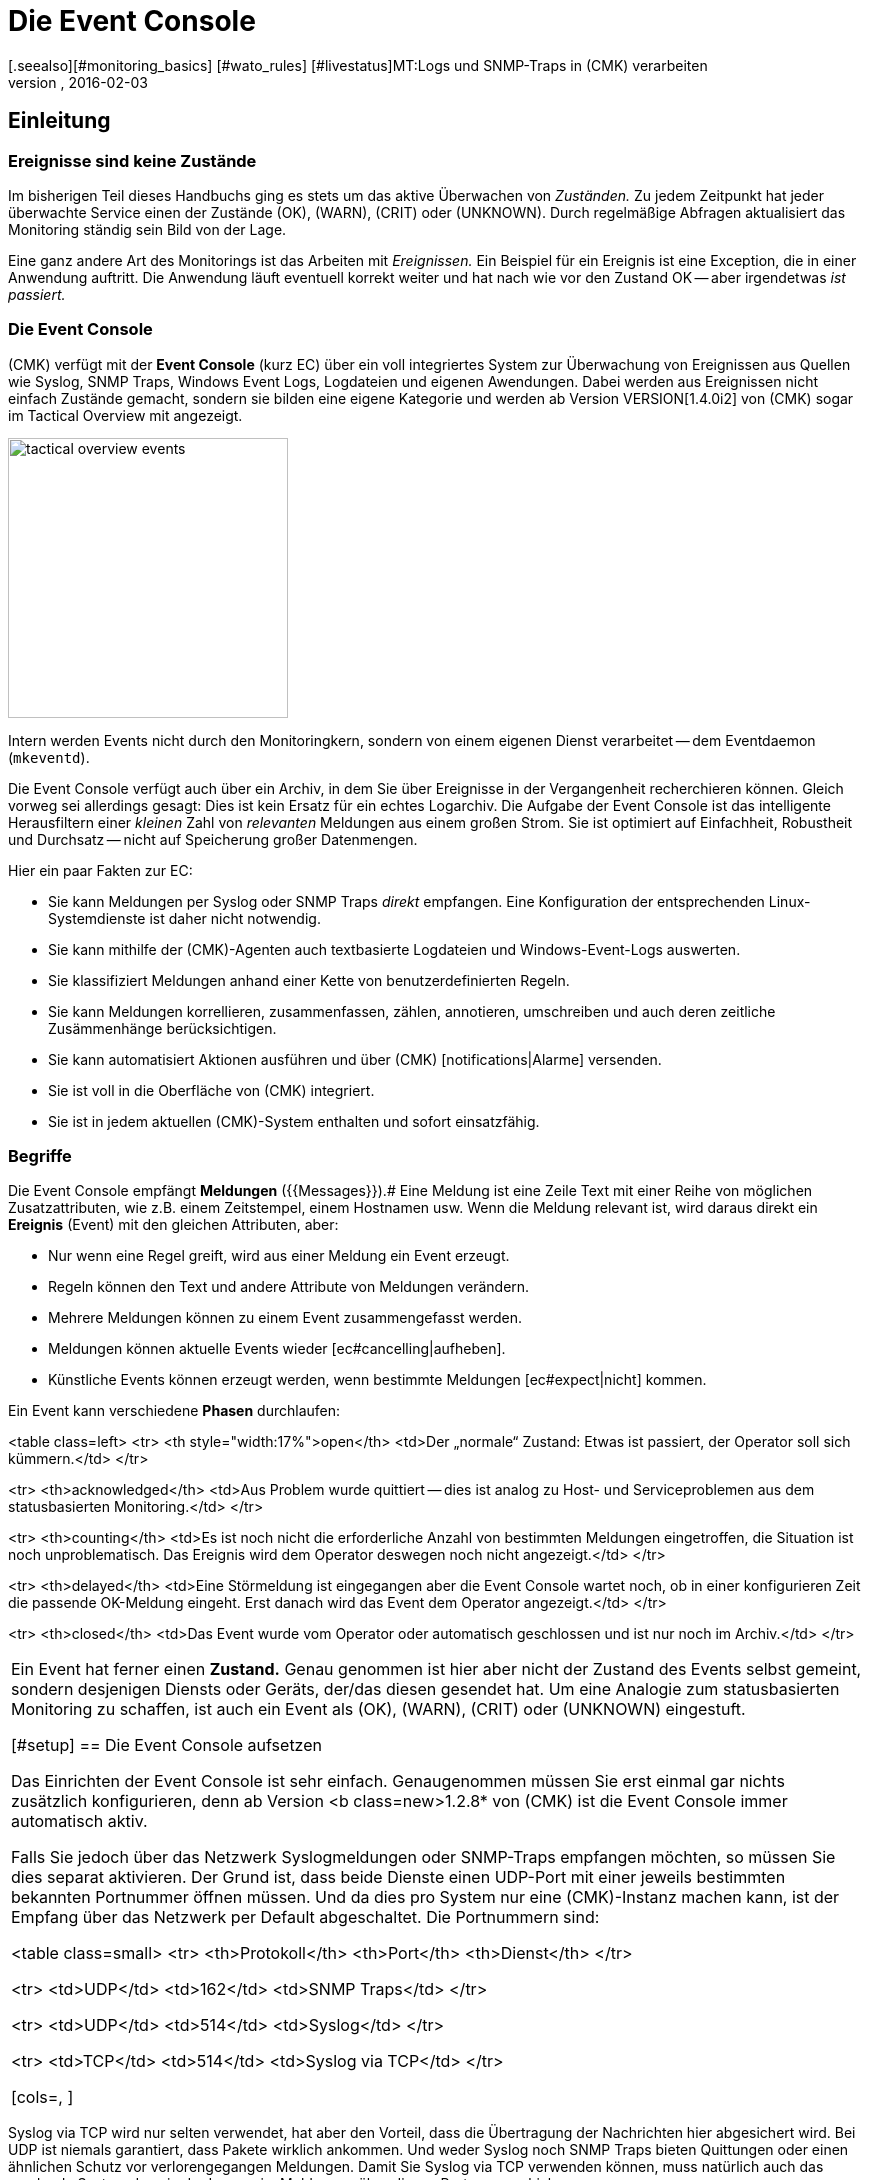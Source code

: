 = Die Event Console
:revdate: 2016-02-03
[.seealso][#monitoring_basics] [#wato_rules] [#livestatus]MT:Logs und SNMP-Traps in (CMK) verarbeiten
MD:Egal, ob Syslog, weitergeleitete Text-Logs oder Traps über SNMP - in diesem Artikel erfahren Sie, wie Sie diese Ereignisse in checkmk verarbeiten können.

== Einleitung

=== Ereignisse sind keine Zustände

Im bisherigen Teil dieses Handbuchs ging es stets um das aktive Überwachen
von _Zuständen._  Zu jedem Zeitpunkt hat jeder überwachte Service
einen der Zustände (OK), (WARN), (CRIT) oder (UNKNOWN). Durch regelmäßige Abfragen
aktualisiert das Monitoring ständig sein Bild von der Lage.

Eine ganz andere Art des Monitorings ist das Arbeiten mit _Ereignissen._
Ein Beispiel für ein Ereignis ist eine Exception, die in einer Anwendung
auftritt. Die Anwendung läuft eventuell korrekt weiter und hat nach wie
vor den Zustand OK -- aber irgendetwas _ist passiert._

=== Die Event Console

(CMK) verfügt mit der *Event Console* (kurz EC) über ein voll
integriertes System zur Überwachung von Ereignissen aus Quellen wie
Syslog, SNMP Traps, Windows Event Logs, Logdateien und eigenen Awendungen.
Dabei werden aus Ereignissen nicht einfach Zustände gemacht, sondern sie
bilden eine eigene Kategorie und werden ab Version VERSION[1.4.0i2]
von (CMK) sogar im [.guihints]#Tactical Overview# mit angezeigt.

image::bilder/tactical_overview_events.png[align=center,width=280]

Intern werden Events nicht durch den Monitoringkern, sondern von einem eigenen
Dienst verarbeitet -- dem Eventdaemon (`mkeventd`).

Die Event Console verfügt auch über ein Archiv, in dem Sie über Ereignisse
in der Vergangenheit recher&shy;chieren können. Gleich vorweg sei allerdings
gesagt: Dies ist kein Ersatz für ein echtes Logarchiv. Die Aufgabe der
Event Console ist das intelligente Herausfiltern einer _kleinen_ Zahl
von _relevanten_ Meldungen aus einem großen Strom. Sie ist optimiert
auf Einfachheit, Robustheit und Durchsatz -- nicht auf Speicherung großer
Datenmengen.

Hier ein paar Fakten zur EC:

* Sie kann Meldungen per Syslog oder SNMP Traps _direkt_ empfangen. Eine Konfiguration der entsprechenden Linux-Systemdienste ist daher nicht notwendig.
* Sie kann mithilfe der (CMK)-Agenten auch textbasierte Logdateien und Windows-Event-Logs auswerten.
* Sie klassifiziert Meldungen anhand einer Kette von benutzerdefinierten Regeln.
* Sie kann Meldungen korrellieren, zusammenfassen, zählen, annotieren, umschreiben und auch deren zeitliche Zusämmenhänge berücksichtigen.
* Sie kann automatisiert Aktionen ausführen und über (CMK) [notifications|Alarme] versenden.
* Sie ist voll in die Oberfläche von (CMK) integriert.
* Sie ist in jedem aktuellen (CMK)-System enthalten und sofort einsatzfähig.


=== Begriffe

Die Event Console empfängt *Meldungen* ({{Messages}}).# Eine Meldung ist
eine Zeile Text mit einer Reihe von möglichen Zusatzattributen, wie z.B. einem
Zeitstempel, einem Hostnamen usw.  Wenn die Meldung relevant ist, wird daraus
direkt ein *Ereignis* [.guihints]#(Event)# mit den gleichen Attributen, aber:

* Nur wenn eine Regel greift, wird aus einer Meldung ein Event erzeugt.
* Regeln können den Text und andere Attribute von Meldungen verändern.
* Mehrere Meldungen können zu einem Event zusammengefasst werden.
* Meldungen können aktuelle Events wieder [ec#cancelling|aufheben].
* Künstliche Events können erzeugt werden, wenn bestimmte Meldungen [ec#expect|nicht] kommen.


Ein Event kann verschiedene *Phasen* durchlaufen:

<table class=left>
<tr>
<th style="width:17%">open</th>
<td>Der „normale“ Zustand: Etwas ist passiert, der Operator soll sich kümmern.</td>
</tr>

<tr>
<th>acknowledged</th>
<td>Aus Problem wurde quittiert -- dies ist analog zu Host- und Serviceproblemen aus
dem statusbasierten Monitoring.</td>
</tr>

<tr>
<th>counting</th>
<td>Es ist noch nicht die erforderliche Anzahl von bestimmten Meldungen eingetroffen,
die Situation ist noch unproblematisch. Das Ereignis wird dem Operator deswegen
noch nicht angezeigt.</td>
</tr>

<tr>
<th>delayed</th>
<td>Eine Störmeldung ist eingegangen aber die Event Console wartet noch, ob in
einer konfigurieren Zeit die passende OK-Meldung eingeht. Erst danach wird das
Event dem Operator angezeigt.</td>
</tr>

<tr>
<th>closed</th>
<td>Das Event wurde vom Operator oder automatisch geschlossen und ist nur noch
im Archiv.</td>
</tr>

[cols=, ]
|===

Ein Event hat ferner einen *Zustand.* Genau genommen ist hier aber
nicht der Zustand des Events selbst gemeint, sondern desjenigen Diensts
oder Geräts, der/das diesen gesendet hat. Um eine Analogie zum statusbasierten
Monitoring zu schaffen, ist auch ein Event als (OK), (WARN), (CRIT) oder
(UNKNOWN) eingestuft.

[#setup]
== Die Event Console aufsetzen

Das Einrichten der Event Console ist sehr einfach. Genaugenommen müssen
Sie erst einmal gar nichts zusätzlich konfigurieren, denn ab Version <b
class=new>1.2.8* von (CMK) ist die Event Console immer automatisch aktiv.

Falls Sie jedoch über das Netzwerk Syslogmeldungen oder SNMP-Traps
empfangen möchten, so müssen Sie dies separat aktivieren. Der Grund ist,
dass beide Dienste einen UDP-Port mit einer jeweils bestimmten bekannten
Portnummer öffnen müssen. Und da dies pro System nur eine (CMK)-Instanz
machen kann, ist der Empfang über das Netzwerk per Default abgeschaltet.
Die Portnummern sind:

<table class=small>
<tr>
<th>Protokoll</th>
<th>Port</th>
<th>Dienst</th>
</tr>

<tr>
<td>UDP</td>
<td>162</td>
<td>SNMP Traps</td>
</tr>

<tr>
<td>UDP</td>
<td>514</td>
<td>Syslog</td>
</tr>

<tr>
<td>TCP</td>
<td>514</td>
<td>Syslog via TCP</td>
</tr>

[cols=, ]
|===

Syslog via TCP wird nur selten verwendet, hat aber den Vorteil, dass die
Übertragung der Nachrichten hier abgesichert wird. Bei UDP ist niemals
garantiert, dass Pakete wirklich ankommen. Und weder Syslog noch SNMP Traps
bieten Quittungen oder einen ähnlichen Schutz vor verlorengegangen Meldungen.
Damit Sie Syslog via TCP verwenden können, muss natürlich auch das sendende
System dazu in der Lage sein, Meldungen über diesen Port zu verschicken.

In der (CMK)-Appliance können Sie den Empfang von Sylog/SNMP-Traps in
der Instanzkonfiguration einschalten. Ansonsten verwenden Sie einfach `omd
config`. Sie finden die benötigte Einstellung unter [.guihints]#Addons}}:# 

image::bilder/ec_omd_config.png[align=center,width=300]

Beim `omd start` sehen Sie, welche externen Schnittstellen Ihre EC
offen hat:

[source,bash]
----
OM:omd start
Starting mkeventd (builtin: <b class=hilite>syslog-udp,snmptrap*)...OK
Starting Livestatus Proxy-Daemon...OK
Starting mknotifyd...OK
Starting rrdcached...OK
Starting Check_MK Micro Core...OK
Starting dedicated Apache for site stable...OK
Initializing Crontab...OK
----


== Erste Schritte mit der Event Console

[#rules]
=== Regeln, Regeln, Regeln

Eingangs wurde erwähnt, dass die EC dazu dient, _relevante_ Meldungen
herauszufischen und zu alarmieren. Nun ist es leider so, dass die meisten
Meldungen -- egal ob aus Textdateien, dem Windows Event Log oder dem
Syslog -- ziemlich unwichtig sind. Und da hilft es auch nichts, wenn Meldungen
seitens des Verursachers bereits voreingestuft sind.

Zum Beispiel gibt es in Syslog und im Windows Eventlog eine Klassifizierung der
Meldungen in etwas Ähnliches wie OK, WARN und CRIT. Aber was jetzt WARN und
CRIT ist, hat dabei der jeweilige Programmierer subjektiv festgelegt. Und es
ist noch nicht einmal gesagt, dass die Anwendung, welche die Meldung produziert
hat, auf diesem Rechner überhaupt wichtig ist.  Kurzum: Sie kommen nicht
drumherum, selbst zu konfigurieren, welche Meldungen für Sie nach einem
Problem aussehen und welche einfach verworfen werden können.

Wie überall in (CMK) erfolgt auch hier die Konfiguration über
_Regeln,_ welche bei jeder eingehenden Meldung von der EC nach dem
„first match“-Prinzip abgearbeitet werden. Die erste Regel, die auf eine
eingehende Meldung greift, entscheidet also über deren Schicksal. Greift
keine Regel, so wird die Meldung einfach lautlos verworfen.

Da man bei der EC mit der Zeit unter Umständen sehr viele Regeln aufbaut,
sind die Regeln hier in _Paketen_ organisiert. Die Abarbeitung geschieht
Paket für Paket und innerhalb eines Pakets von oben nach unten. Damit ist
auch die Reihenfolge der Pakete wichtig.

=== Anlegen einer einfachen Regel

Die Konfiguration der EC finden Sie wenig überraschend im WATO-Modul
ICON[icon_mkeventd.png] [.guihints]#Event Console}}.# Dieses ist ab Werk leer -- es
befinden sich dort also keine Regeln. Eingehende Meldungen werden demnach,
wie bereits erwähnt, verworfen und auch nicht geloggt. Das Modul präsentiert
sich so:

image::bilder/ec_wato_module.jpg[]

Legen Sie nun mit ICON[button_new_rule_pack.png] als Erstes ein neues Regelpaket an:

image::bilder/ec_new_rule_pack.png[]

Wie immer gilt die ID als interne Referenz und kann später nicht mehr geändert
werden. Nach dem Speichern finden Sie einen ersten Eintrag in der Liste Ihrer
Regelpakete:

image::bilder/ec_rule_pack_list.png[]

Dort können Sie jetzt mit ICON[button_mkeventd_rules.png] in das noch leere
Paket wechseln und mit ICON[button_new_rule.png] eine neue Regel anlegen.
Füllen Sie hier lediglich den ersten Kasten mit der Überschrift
[.guihints]#Rule Properties}}:# 

image::bilder/ec_first_rule.jpg[]

Einzig notwendig sind eine eindeutige [.guihints]#Rule-ID# und eine Beschreibung. Diese
ID werden Sie später auch in Logdateien finden, und sie wird bei den
erzeugten Events mit gespeichert. Es ist also nützlich, die IDs systematisch
zu vergeben.  Alle weiteren Kästen sind optional. Das gilt insbesondere
für die Bedingungen.

*Wichtig:* Die neue Regel ist erst einmal nur zum Testen und greift vorerst auf
_jedes_ Ereignis. Daher ist es auch wichtig, dass Sie diese später
wieder entfernen oder zumindest deaktivieren! Andernfalls wird ihre Event
Console mit jeder nur erdenklichen unnützen Meldung geflutet und so ziemlich
nutzlos werden.


==== Aktivieren der Änderungen

Wie immer in (CMK), müssen Sie Änderungen erst aktivieren, damit diese
wirksam werden. Das ist nicht von Nachteil: Denn so können Sie bei
Änderungen, die mehrere zusammengehörige Regeln betreffen, genau festlegen,
wann diese „live“ gehen sollen. Und Sie können mit dem Regelsimulator
zuvor testen, ob alles passt.

Da die Events allerdings nicht vom Monitoringkern, sondern von einem eigenen
Prozess (`mkeventd`) bearbeitet werden, hat die EC ein eigenes
„Activate Changes“ welches, Sie direkt in ihrem WATO-Modul finden:

image::bilder/ec_activate_changes.jpg[]

Drücken Sie hier den Knopf ICON[button_reload_config.png], um die Änderung
zu aktivieren. Die Event Console ist so konstruiert, dass diese Aktion absolut
_unterbrechungsfrei_ abläuft. Der Empfang von eingehenden Meldungen wird
zu jeder Zeit sichergestellt, so dass durch den Prozess keine Meldungen verlorengehen können.

Das Aktivieren von Änderungen in der EC ist nur Administratoren
erlaubt. Gesteuert wird das über die [wato_user#roles|Berechtigung]
[.guihints]#Activate changes for event console}}.# 

Ab Version VERSION[1.4.0] ist das Aktivieren der Änderungen für
die Event Console mit den anderen Änderungen in WATO zusammengefasst und
erfolgt nicht mehr separat.

==== Ausprobieren der neuen Regel

Für das Testen könnten Sie jetzt natürlich Meldungen per Syslog oder SNMP
senden. Das sollten Sie später auch tun.  Für einen ersten Test ist aber
der in der EC eingebaute [.guihints]#Event Simulator# praktischer:

image::bilder/ec_simulator.png[]

Hier haben Sie zwei Möglichkeiten: [.guihints]#Try out# berechnet anhand der
simulierten Meldung, welche der Regeln matchen würden. Befinden Sie sich
in der oberesten Ebene des WATO-Moduls der EC, so werden die Regelpakete
markiert. Befinden Sie sich innerhalb eines Regelpakets, so werden die
einzelnen Regeln markiert. Jedes Paket bzw. jede Regel wird mit einem der
folgenden drei Symbole gekennzeichnet:

[cols=, ]
|===


<td width="5%">ICON[icon_rulematch.png]
|Diese Regel ist die erste, die auf die Meldung greift und legt folglich dessen
Schicksal fest.


<td width="5%">ICON[icon_rulepmatch.png]
|Diese Regel würde zwar greifen, aber die Meldung wurde schon von einer
früheren Regel bearbeitet.


<td width="5%">ICON[icon_rulenmatch.png]
|Diese Regel greift nicht. Sehr praktisch: Wenn Sie mit der Maus über die
graue Kugel fahren, bekommen Sie eine Erklärung, aus welchem Grund die Regel
nicht greift.

|===

Ein Klick auf [.guihints]#Generate event# macht fast das Gleiche wie [.guihints]#Try out}},# nur wird
jetzt die Meldung *tatsächlich erzeugt.* Eventuell definierte [ec#actions|Aktionen]
werden tatsächlich ausgeführt. Und das Event taucht dann auch in den offenen
Events im Monitoring auf. Den Quelltext der erzeugten Meldung sehen Sie in
der Bestätigung:

image::bilder/ec_event_generated.png[]

Das so erzeugte Event taucht in der Status-GUI in der Ansicht [.guihints]#Event Console => Events}}# 
auf:

image::bilder/ec_one_open_event.png[]

==== Meldungen testweise von Hand erzeugen

Für einen ersten echten Test über das Netzwerk können Sie sehr einfach von einem
anderen Linux-Rechner aus per Hand eine Syslogmeldung versenden. Da das Protokoll
so einfach ist, brauchen Sie dafür nicht einmal ein spezielles Programm, sondern
können die Daten einfach per `netcat` oder `nc` via UDP versenden.
Der Inhalt des UDP-Pakets besteht aus einer Zeile Text. Wenn diese einem
bestimmten Aufbau entspricht, werden die Bestandteile von der Event Console
sauber zerlegt:

[source,bash]
----
UP:echo '<78>Dec 18 10:40:00 myserver123 MyApplication: It happened again.' | nc -w 0 -u 10.1.1.94 514
----

Sie können aber auch einfach _irgendetwas_ senden. Die EC wird das dann trotzdem
annehmen und einfach als Meldungstext auswerten. Zusatzinformation wie z.B. die Anwendung,
die Priorität etc. fehlen dann natürlich. Als Status wird zur Sicherheit (CRIT)
angenommen:

[source,bash]
----
UP:echo 'This is no syslog message' | nc -w 0 -u 10.1.1.94 514
----

Innerhalb der (CMK)-Instanz, auf der die EC läuft, gibt es eine _named Pipe_,
in die Sie Textmeldungen lokal per `echo` schreiben können. Dies ist eine
sehr einfache Methode, um eine lokale Anwendung anzubinden und ebenfalls eine Möglichkeit,
das Verarbeiten von Meldungen zu testen:

[source,bash]
----
OM:echo 'Local application says hello' > tmp/run/mkeventd/events
----

Auch hier ist es übrigens möglich, im Syslogformat zu senden, damit alle Felder des Events
sauber befüllt werden.

[#globalsettings]
=== Einstellungen der Event Console

Die Event Console hat ihre eigenen globalen Einstellungen, welche Sie
nicht bei denen der anderen Module finden, sondern über den Knopf
ICON[context_button_settings.png] in der Hauptebene des EC-Moduls:

image::bilder/ec_settings.png[align=center,width=500]

Die Bedeutung der einzelnen Einstellungen erfahren Sie wie immer aus der
ICON[icon_help.png] Onlinehilfe und an den jeweils passenden Stellen in
diesem Artikel.

Der Zugriff auf die Einstellungen ist über die Berechtigung
[.guihints]#Configuration of Event Console# geschützt, welche per
Default nur in der Rolle `admin` enthalten ist.


[#permissions]
=== Berechtigungen

Auch bei den [wato_user#roles|Rollen und Rechten] hat die Event Console einen
eigenen Abschnitt. Auf einige der Berech&shy;tigungen werden wir an passenden Stellen
im Artikel näher eingehen.

image::bilder/ec_permissions.png[align=center,width=500]

[#operating]
== Die Event Console im Operating

=== Event-Ansichten

Von der Event Console erzeugte Events werden analog zu Hosts und Services in
der Statusoberfläche angezeigt. Der Einstieg dazu ist die Ansicht [.guihints]#Event Console => Events}}.# 
Diese Ansicht können Sie genauso anpassen wie alle anderen. Sie können die angezeigten
Events filtern, Kommandos ausführen usw. Wenn Sie neue Events-Ansichten erstellen,
stehen Ihnen Events sowie [ec#archive|Event-Historie] als Datenquellen zur Verfügung.
Einzelheiten erfahren Sie im Artikel über die [views|Ansichten]:

image::bilder/ec_open_events.jpg[]

Ein Klick auf die ID des Events (hier z.B. `27`) bringt Sie zu dessen
Details:

image::bilder/ec_event_details.jpg[]

Wie Sie sehen können, hat ein Event eine ganze Menge von Datenfeldern,
deren Bedeutung wir in diesem Artikel nach und nach erklären werden. Die wichtigsten
Felder sollten trotzdem kurz erwähnt werden:

[cols=25, options="header"]
|===

|Feld
|Bedeutung


|{{State (severity of event)}}
|Wie in der Einleitung erwähnt. wird jeder Event als (OK), (WARN), (CRIT) oder (UNKNOWN)
eingestuft. Events vom Status (OK) sind eher ungewöhnlich. Denn die EC ist gerade dafür gedacht,
nur die _Probleme_ herauszufiltern. Es gibt aber Situationen, in denen ein (OK)-Event
durchaus Sinn machen kann.


|{{Text/Message of the event}}
|Der eigentliche Inhalt des Events: Eine Textmeldung.


|{{Hostname}}
|Der Name des Hosts, der die Meldung gesendet hat. Dieser muss nicht unbedingt
ein mit (CMK) aktiver überwachter Host sein. Falls ein Host dieses Namens
jedoch im Monitoring existiert, stellt die EC automatisch eine Verknüpfung her.
In diesem Fall sind dann auch die Felder {{Host alias}}, {{Host contacts}} und
{{Host icons}} gefüllt und der Host erscheint in der gleichen Schreibweise wie
im aktiven Monitoring.


|{{Rule-ID}}
|Die ID der Regel, welche diesen Event erzeugt hat. Ein Klick auf diese
ID bringt Sie direkt zu den Details der Regel. Übrigens bleibt die ID auch
dann erhalten, wenn die Regel inzwischen nicht mehr existiert.

|===

Wie eingangs erwähnt, werden Events ab Version VERSION[1.4.0i2] von
(CMK) direkt in der [.guihints]#Tactical Overview# angezeigt:

image::bilder/tactical_overview_events.png[align=center,width=280]

Dabei sehen Sie drei Zahlen:

* [.guihints]#Events# -- alle offenen und quittierten Events (entspricht der Ansicht [.guihints]#Event Console => Events}})# 
* [.guihints]#Problems# -- davon nur diejenigen mit dem Zustand (WARN) / (CRIT) / (UNKNOWN)
* [.guihints]#Unhandled# -- davon wiederum nur die noch nicht quittierten (dazu gleich mehr)


[#commands]
=== Kommandos und Workflow von Events

Analog zu den Hosts und Services wird auch für Events ein einfacher Workflow
abgebildet.  Wie gewohnt geschieht das über [commands|Kommandos],
welche Sie mit dem kleinen ICON[commands.png] Hammerknopf erreichen. Auch
hier können Sie mittels der ICON[checkboxes.png] Checkboxen ein Kommando auf vielen
Events gleichzeitig ausführen.  Als Besonderheit gibt es das häufig
gebrauchte _Archivieren_ eines einzelnen Events direkt über das Symbol
ICON[button_delete.png].

Für jedes der Kommandos gibt es eine [wato_user#roles|Berechtigung] im
Abschnitt [.guihints]#Event Console}},# über die Sie steuern können, welcher Rolle
das Kommando erlaubt ist. Per Default sind alle Kommandos für Mitglieder
der Rollen `admin` und `user` freigeschaltet.

image::bilder/ec_commands.png[]

Folgende Kommandos stehen zur Verfügung:

==== Update & Acknowledge

Mit dem Knopf [.guihints]#Update# können Sie in einem einzigen Arbeitsschritt einen Kommentar
an das Event hängen, eine Kontaktperson eintragen und das Event quittieren.
Das Feld [.guihints]#Change contact# ist bewusst Freitext. Hier können Sie auch Dinge
wie Telefonnummern eintragen. Das Feld hat insbesondere keinen Einfluss auf
die Sichtbarkeit des Events in der GUI. Es ist ein reines Kommentarfeld.

Die Checkbox [.guihints]#Set event to acknowledged# führt dazu, dass das Event
von der Phase [.guihints]#open# übergeht nach [.guihints]#acknowledged# und fortan als
[.guihints]#handled# gilt. Dies ist analog zu dem [basics_ackn|Quittieren] von Host-
und Serviceproblemen.

Ein späteres erneutes Aufrufen des Kommando mit nicht gesetzter Checkbox
_entfernt_ die Quittierung wieder.

==== Zustand ändern

Der Knopf [.guihints]#Change state# erlaubt das manuelle Umklassifieren des Events --
z.b. von (CRIT) auf (WARN).

==== Aktionen ausführen

Bei den [.guihints]#Custom Actions# können Sie auf Events frei definierbare [ec#actions|Aktionen] 
ausführen lassen. Zunächst ist nur die Aktion [.guihints]#Send monitoring notification}}# 
verfügbar. Diese sendet einen (CMK)-Alarm, der genauso behandelt wird wie ein
Alarm von einem aktiv überwachten Service. Dieser durchläuft die [notifications|Alarmierungsregeln]
und führt dann entsprechend zu Emails, SMS oder was auch immer Sie konfiguriert haben.
Einzelheiten zur Alarmierung durch die EC erfahren Sie [ec#notifications|weiter unten].

==== Archivieren ist fast wie Löschen

Der Knopf [.guihints]#Archive event# löscht den Event endgültig aus den offenen Events. Da
alle Aktionen auf Events -- inklusive dieses Löschvorgangs -- auch im [ec#archive|Archiv]
aufgezeichnet werden, können Sie später immer noch auf alle Informationen des
Events zugreifen. Deswegen sprechen wir nicht von Löschen, sondern von Archivieren.

Das Archivieren von einzelnen Events erreichen Sie auch aus der Eventliste bequem
über das Symbol ICON[button_delete.png].


[#visibility]
=== Sichtbarkeit von Events

==== Problematik der Sichtbarkeit

Für die Sichtbarkeit von Hosts und Services in der Status-GUI für normale
Benutzer werden von (CMK) [wato_user#contact_groups|Kontaktgruppen]
verwendet. Diese werden per WATO, Regel oder Ordnerkonfiguration den
Hosts und Service zugeordnet.

Nun ist es aber bei der Event Console so, dass so eine Zuordnung von Events
zu Kontaktgruppen erst einmal nicht existiert. Denn im Vorhinein ist gar nicht
bekannt, welche Meldungen überhaupt empfangen werden können. Nicht einmal die
Liste der Hosts ist bekannt, denn die Sockets für Syslog und SNMP sind ja
von überall aus erreichbar. Deswegen gibt es bei der Sichtbarkeit in der
Event Console ein paar Besonderheiten:


==== Erst einmal dürfen alle alles sehen

Zunächst einmal gibt es bei der Konfiguration der
[wato_user#roles|Benutzerollen] die Berechtigung
[.guihints]#Event Console => Seeall events}}.# Diese ist per Default an, so dass *auch normale Benutzer alle
Events sehen dürfen!* Dies ist bewusst so eingestellt, damit nicht aufgrund
fehlerhafter Konfiguration wichtige Fehlermeldungen unter den Tisch fallen.
Der erste Schritt zu einer genaueren Steuerung der Sichtbarkeit ist also das Entfernen dieser
Berechtigung aus der Rolle `user`.

[#hostmatching]
==== Zuordnung zu Hosts

Damit die Sichtbarkeit von Events möglichst konsistent mit dem übrigen
Monitoring ist, versucht die Event Console so gut wie möglich die Hosts,
von denen sie Events empfängt, Ihren per WATO konfigurierten Hosts
zuzuordnen. Was einfach klingt ist trickreich im Detail. Denn teils fehlt
im Event eine Angabe zum Hostnamen und nur die IP-Adresse ist bekannt.
In anderen Fällen hat der Hostname eine andere Schreibweise als in WATO.

Die Zurordnung erfolgt konkrekt wie folgt:

* Ist im Event kein Hostname bekannt, so wird anstelle dessen seine IP-Adresse als Hostname verwendet.
* Der Event-Hostname wird dann _ohne Berücksichtigung von Groß-/Kleinschreibung_ mit allen Hostnamen, Hostaliassen und IP-Adressen der Hosts aus dem Monitoring verglichen.
* Wird so ein Host gefunden, werden dessen Kontaktgruppen für den Event übernommen, und darüber wird dann die Sichtbarkeit gesteuert.
* Wird der Host jedoch *nicht* gefunden, so werden die Kontaktgruppen -- falls [ec#contactgroups|dort konfiguriert] -- aus der Regel übernommen, welche den Event erzeugt hat.
* Sind auch dort keine Gruppen hinterlegt, so darf der Benutzer den Event nur dann sehen, wenn er die Berechtigung [.guihints]#Event Console => Seeevents not related to a known host# hat.

Sie können die Zuordnung an einer Stelle beeinflussen: Falls nämlich in der
Regel Kontaktgruppen definiert sind *und* der Host zugeordnet werden
konnte, hat normalerweise die Zuordnung Vorrang.

In Version VERSION[1.2.8] können Sie dies mit der Einstellung
[.guihints]#Global settings => Userinterface => Precedenceof contact groups of events}}# 
umstellen:

image::bilder/ec_contact_group_precedence.png[align=center,width=500]

Ab Version VERSION[1.4.0i2] tritt an die Stelle der globalen
Option eine Einstellung direkt in der Regel. Das ermöglicht eine
Konfiguration, die von Fall zu Fall unterschiedlich ist:

image::bilder/ec_outcome_contact_groups.jpg[]


=== Fehlersuche

==== Welche Regel greift wie oft?

Sowohl bei den Regelpaketen &nbsp;&#8230;

image::bilder/ec_pack_hits.png[]

&#8230;&nbsp; als auch bei den einzelnen Regeln &nbsp;&#8230;

image::bilder/ec_rule_hits.png[]

... finden Sie in der Spalte [.guihints]#Hits# die Angabe, wie oft das Paket bzw. die Regel
schon auf eine Meldung gepasst hat. Dies hilft Ihnen zum einen dabei, unwirksame Regeln
zu eliminieren oder zu reparieren. Aber auch bei Regeln, die sehr oft matchen, kann dies
interessant sein. Für die optimale Performance der EC sollten diese möglichst am Anfang
der Regelkette stehen. So können Sie die Anzahl von Regeln, die die EC bei jeder
Meldung ausprobieren muss, reduzieren.

Die Zählerstände können Sie jederzeit mit dem Knopf ICON[context_button_reset_counters.png]
zurücksetzen.

==== Regelauswertung debuggen

Im vorherigen Kapitel haben Sie schon gesehen, wie Sie mit dem Simulator die Auswertungen
Ihrer Regeln prüfen können. Ähnliche Informationen bekommen Sie zur Laufzeit für _alle_
Meldungen, wenn Sie in den [ec#globalsettings|Einstellungen der EC] den Wert
von [.guihints]#Debug rule execution# auf [.guihints]#on# umstellen.

Die Logdatei der Event Console finden Sie unter `var/log/mkeventd.log`.
Für jede Regel, die geprüft wird, aber nicht greift, erfahren Sie den
genauen Grund:

.var/log/mkeventd.log

----[1481020022.001612] Processing message from ('10.40.21.11', 57123): '<22>Dec  6 11:27:02 myserver123 exim[1468]: Delivery complete, 4 message(s) remain.'
[1481020022.001664] Parsed message:
 application:    exim
 facility:       2
 host:           myserver123
 ipaddress:      10.40.21.11
 pid:            1468
 priority:       6
 text:           Delivery complete, 4 message(s) remain.
 time:           1481020022.0
[1481020022.001679] Trying rule test/myrule01...
[1481020022.001688]   Text:   Delivery complete, 4 message(s) remain.
[1481020022.001698]   Syslog: 2.6
[1481020022.001705]   Host:   myserver123
[1481020022.001725]   <b class=hilite>did not match because of wrong application 'exim' (need 'security')*
[1481020022.001733] Trying rule test/myrule02n...
[1481020022.001739]   Text:   Delivery complete, 4 message(s) remain.
[1481020022.001746]   Syslog: 2.6
[1481020022.001751]   Host:   myserver123
[1481020022.001764]   <b class=hilite>did not match because of wrong text*
----

Es versteht sich wohl von selbst, dass Sie dieses intensive Logging nur bei Bedarf
und mit Bedacht verwenden sollten. Bei einer nur etwas komplexeren Umgebungen
werden _Unmengen_ von Daten erzeugt!

[#rules]
== Die ganze Mächtigkeit der Regeln

=== Die Bedingung

Der wichtigste Teil einer EC-Regel ist natürlich die _Bedingung_
[.guihints]#(Matching criteria)}}.# Nur wenn eine Meldung alle in der Regel
hinterlegten Bedingungen erfüllt, werden die in der Regel definierten
Aktionen ausgeführt und die Auswertung der Meldung damit abgeschlossen.

image::bilder/ec_matching_criteria.png[]

==== Allgemeines zu Textvergleichen

Bei allen Bedingungen, die Textfelder betreffen, wird der Vergleichstext
grundsätzlich als [regexes|regulärer Ausdruck] behandelt. Der Vergleich
findet hier immer _ohne Unterscheidung von Groß-/Kleinschreibung_
statt. Letzters ist in der Tat eine Ausnahme von dem, was sonst in (CMK)
üblich ist. Es macht aber das Formulieren der Regeln robuster. Auch sind
gerade Hostnamen in Events nicht unbedingt konsistent in ihrer Schreibweise,
falls diese nicht zentral, sondern auf jedem Host selbst konfiguriert werden.
Daher ist diese Ausnahme hier sehr sinnvoll.

Ferner gilt immer ein _Infixmatch_ -- also eine Überprüfung auf ein
_Enthaltensein_ des Suchtextes. Ein `.*` am Anfang oder am Ende
des Suchtexts können Sie sich also sparen.

Davon gibt es allerdings eine *Ausnahme:*
Wird beim Match auf den Hostnamen *kein regulärer Ausdruck* verwendet, sondern ein
*fester Hostname,* so wird dieser auf *exaktes* Übereinstimmen geprüft und
*nicht* auf ein Enthaltensein. Achtung: Sobald der Suchtext einen Punkt enthält,
wird dieser als regulärer Ausdruck gewertet und es gilt Infixsuche. `myhost.de`
matcht dann auch z.B. auf `notmyhostide`!

[#matchgroups]
==== Matchgruppen

Sehr wichtig und nützlich ist hier das Konzept
[regexes#matchgroups|Matchgruppen] beim Feld {{Text to match}}. Damit sind
die Textabschnitte gemeint, die beim Matchen mit geklammerten Ausdrücken
im regulären Ausdruck übereinstimmen.

Nehmen Sie an, Sie möchten folgende Art von Meldung in der Logdatei einer
Datenbank überwachen:

.

----Database instance WP41 has failed
----

Das `WP41` ist dabei natürlich variabel und Sie möchten sicher nicht
für jede unterschiedliche Instanz ein eigene Regel formulieren. Daher verwenden
Sie im regulären Ausdruck `.*`, was für eine beliebige Zeichenfolge steht:

`Database instance .* has failed`

Wenn Sie jetzt den variablen Teil in runde Klammern setzen, wird sich die Event
Console den tatsächlichen Wert beim Matchen für weitere Aktionen *merken:*

`Database instance *(.*)* has failed`

Nach einem erfolgreichen Match der Regel ist jetzt die erste Matchgruppe
auf den Wert `WP41` gesetzt (oder welche Instanz auch immer den
Fehler produziert hat).

Diese Matchgruppen können Sie im Regelsimulator sehen, wenn Sie mit
der Maus über die grüne Kugel fahren:

image::bilder/ec_match_groups_1.png[]

Auch in den Details des erzeugten Events können Sie die Gruppen sehen:

image::bilder/ec_match_groups_2.png[]

Die Matchgruppen finden unter anderem Anwendung bei:

* Umschreiben von Events ([ec#rewriting|Rewriting])
* Automatisches Aufheben von Events ([ec#cancelling|Cancelling])
* Zählen von Meldungen ([ec#counting|Counting])

Hier noch ein Tipp: Es gibt Situationen, in denen Sie im regulären Ausdruck
etwas gruppieren müssen, aber *keine* Matchgruppe erzeugen möchten.
Dies können Sie durch ein `?:` direkt nach der öffnenden Klammer
erreichen. Beispiel: Der Ausdruck `one (.*) two (?:.*) three` erzeugt
bei einem Match auf `one 123 two 456 three` nur die eine Matchgruppe
`123`.

==== IP-Adresse

Hier können Sie auf die IPv4-Adresse des Senders der Meldung matchen.
Geben Sie entweder eine exakte Adresse an oder ein Netzwerk in der
Notation X.X.X.X/Y, also z.B. `192.168.8.0/24`, um alle Adressen
im Netzwerk `192.168.8.`X zu matchen.

Bitte beachten Sie, dass der Match auf die IP-Adresse nur dann funktioniert,
wenn die überwachten Systeme direkt an die Event Console senden. Ist noch
ein anderer Syslogserver dazwischen geschaltet, der die Meldungen weiterleitet,
wird stattdessen dessen Adresse als Absender in der Meldung erscheinen.


[#syslogfacility]
==== Syslog-Priorität und -Facility

Diese beiden Felder sind ursprünglich von Syslog definierte, standardisierte
Informationen. Intern wird dabei ein 8-Bit-Feld in 5 Bits für die Facility
(ergibt 32 Möglichkeiten) und 3 Bits für die Priority (8 Möglichkeiten)
aufgeteilt.

Die 32 vordefinierten Facilities waren mal für so etwas wie
eine Anwendung gedacht. Nur ist die Auswahl damals nicht sehr zukunftsweisend
gemacht worden. Eine der Facilities ist z.B. `uucp` -- ein Protokoll
das schon in den 90er Jahren des vergangenen Jahrtausends kaum noch
verwendet wurde.

Fakt ist aber, dass jede Meldung, die per Syslog kommt, eine der Facilities
trägt. Teilweise können Sie diese beim Senden auch frei vergeben, um
später darauf gezielt zu filtern. Das ist durchaus nützlich.

Die Verwendung von Facility und Priority hat auch einen Performanceaspekt.
Wenn Sie eine Regel definieren, die sowieso nur auf Meldungen greift, die
alle die gleiche Facility oder Priorität haben, sollten Sie diese zusätzlich
in den Filtern der Regel setzen. Die Event Console kann diese Regeln dann
sehr effizient sofort umgehen, wenn eine Meldung mit abweichenden Werten
eingeht. Je mehr Regeln diese Filter gesetzt haben, desto weniger
Regelvergleiche werden benötigt.

==== Invertieren des Matches

Die Checkbox [.guihints]#Negate match: Execute this rule if the upper conditions are not fulfilled.}}# 
führt dazu, dass die Regel genau dann greift, wenn die Bedingungen _nicht_ alle
erfüllt sind. Dies ist eigentlich nur nützlich im Zusammenhang mit zwei Regelarten:

* [.guihints]#Do not peform any action, drop this message, stop processing}}# 
* [.guihints]#Skip this rule pack, continue rule execution with next pack}}# 

Zu den Regelpaketen erfahren Sie [ec#rulepacks|weiter unten] mehr.


[#outcome]
=== Auswirkung der Regel

==== Regeltyp: Abbrechen oder Event erzeugen

Wenn eine Regel matcht, legt sie fest, was mit der Meldung geschehen
soll. Das geschieht im Kasten [.guihints]#Outcome & Action}}:# 

image::bilder/ec_outcome.png[]

Mit dem [.guihints]#Rule type# kann die Auswertung an der Stelle ganz oder für das
aktuelle Regelpaket abgebrochen werden. Gerade die erste Möglichkeit sollten
Sie nutzen, um den größten Teil des nutzlosen „Rauschens“ durch ein
paar gezielte Regeln ganz am Anfang loszuwerden. Nur bei den „normalen“
Regeln werden die anderen Optionen in diesem Kasten überhaupt ausgewertet.

==== Festlegen des Status

Mit [.guihints]#State# legt die Regel den Monitoringstatus des Events fest. In der
Regel wird diese (WARN) oder (CRIT) sein. Regeln, die (OK)-Events erzeugen,
können in Ausnahmen interessant sein, um bestimmte Ereignisse rein informativ
darzustellen. Hier ist dann eine Kombination mit einem automatischen
[ec#expire|Herausaltern] dieser Events interessant.

Neben dem Festlegen eines expliziten Status gibt es noch zwei dynamischere Möglichkeiten.
Die Einstellung [.guihints]#(set by syslog)# übernimmt die Einstufung anhand der Syslog-Priorität.
Dies funktioniert allerdings nur, wenn die Meldung bereits vom Absender nutzbar klassifiert wurde.
Meldungen, die direkt per Syslog empfangen wurden, enthalten eine von acht per RFC
festgelegten Prioritäten, die wie folgt abgebildet werden:

[cols=, options="header"]
|===


|Priorität
|ID
|Zustand
|Definition laut Syslog


|`emerg`
|`0`
|(CRIT)
|Das System ist unbrauchbar


|`alert`
|`1`
|(CRIT)
|Sofortige Aktion erforderlich


|`crit`
|`2`
|(CRIT)
|Kritischer Zustand


|`err`
|`3`
|(CRIT)
|Fehler


|`warning`
|`4`
|(WARN)
|Warnung


|`notice`
|`5`
|(OK)
|Normal, aber signifikante Information


|`info`
|`6`
|(OK)
|Reine Information


|`debug`
|`7`
|(OK)
|Debugmeldung

|===

Neben Syslog-Meldungen bieten auch Meldungen aus dem Windows Eventlog und Meldungen
aus Textdateien, die bereits mit dem (CMK)-Logwatch-Plugin auf dem Zielsystem
klassifiziert wurden, vorbereitete Zustände. Bei SNMP-Traps gibt es diese leider
nicht.

Eine ganze andere Methode ist, die Einstufung der Meldung anhand des
Texts selbst zu machen. Dies geht mit der Einstellung [.guihints]#(set by message text)}}:# 

image::bilder/ec_state_by_text.png[]

Der Match auf die hier konfigurierten Texte geschieht erst, nachdem auf [.guihints]#Text to match}}# 
und auf die anderen Regelbedingungen geprüft wurde. Diese müssen Sie also hier
nicht wiederholen.

Falls keines der konfigurierten Patterns gefunden wird, nimmt das Event den Zustand
(UNKNOWN) an.

==== Servicelevel

Hinter dem Servicelevel steckt die Idee, dass jeder Host und jeder Service im
Unternehmen eine bestimmte Wichtigkeit hat. Damit kann eine konkrete
Servicevereinbarung verbunden sein. In (CMK) können Sie per [wato_rules|Regeln]
Ihren Hosts und Services solche Level zuordnen und dann z.B. die Alarmierung oder
selbstdefinierte Dashboards davon abhängig machen.

Da Events erst einmal nicht unbedingt mit Hosts oder Services korrellieren, erlaubt
die Event Console, dass Sie einem Event per Regel ebenfalls einen Servicelevel
zuordnen. Sie können die Eventansichten dann später nach diesem Level filtern.

Ab Werk definiert (CMK) die vier Level 0 (kein Level), 10 (Silber), 20 (Gold)
und 30 (Platin). Diese Auswahl können Sie in den [.guihints]#Global settings => Notifcations => Servicelevels}}# 
beliebig anpassen. Entscheidend sind hierbei die Zahlen der Levels, dann nach diesen
werden sie sortiert und auch nach der Wichtigkeit verglichen.

[#contactgroups]
==== Kontaktgruppen

Die Kontaktgruppen werden für die [ec#visibility|Sichtbarkeit] ab Version
VERSION[1.4.0] auch bei der
[ec#notifications|Alarmierung] von Events verwendet. Sie können hier per
Regel Events explizit Kontaktgruppen zuordnen. Einzelheiten
erfahren Sie im [ec#visibility|Abschnitt über das Operating].


==== Aktionen

Aktionen sind den [alert_handlers|Alerthandlern] für Hosts und Services sehr ähnlich.
Hier können Sie beim Öffnen eines Events ein selbst definiertes Skript ausführen lassen.
Alle Einzelheiten zu den Aktionen erfahren Sie weiter unten in einem eigenen
[ec#actions|Abschnitt].


==== Automatisches Löschen

Das automatische Löschen (= Archivieren), welches Sie mit [.guihints]#Delete event immediately after the actions}}# 
einstellen können, sorgt letztlich dafür, dass ein Event im Operating überhaupt nicht
sichtbar wird. Das ist dann sinnvoll, wenn Sie lediglich automatisch Aktionen
auslösen oder nur bestimmte Events archivieren möchten,
damit Sie später danach recherchieren können.


[#rewriting]
=== Automatisches Umschreiben von Texten (Rewriting)

Mit dem [.guihints]#Rewriting# kann eine EC-Regel Textfelder in der Meldung automatisch
umschreiben und Anmerkungen anfügen. Dies wird in einem eigenen Kasten konfiguriert:

image::bilder/ec_rewriting.png[]

Beim Umschreiben sind die oben beschriebenen [ec#matchgroups|Matchgruppen] besonders
wichtig. Denn Sie erlauben es, Teile der Originalmeldung gezielt in den neuen
Text einzubauen. Sie können bei den Ersetzungen auf die Gruppen wie folgt zugreifen:

[cols=, ]
|===


<td style="width:10%" class=tt>\1
|Wird durch die _erste_ Matchgruppe der Originalmeldung ersetzt.


<td style="width:10%" class=tt>\2
|Wird durch die _zweite_ Matchgruppe der Originalmeldung ersetzt (usw.).


<td style="width:10%" class=tt>\0
|Wird durch die _komplette_ Originalmeldung ersetzt.

|===

In obigem Screenshot wird der neue Meldungstext auf `Instance \1 has been shut down.`
gesetzt. Das klappt natürlich nur, wenn beim [.guihints]#Text to match# in der *gleichen* Regel
der reguläre Suchausdruck auch mindestens einen Klammerausdruck hat. Ein Beispiel dafür
wäre z.B.:

image::bilder/ec_rewrite_match.png[]

Einige weitere Hinweise zum Umschreiben:

* Das Umschreiben geschieht _nach_ dem Matchen und _vor_ dem Ausführen von Aktionen.
* Match, Umschreiben und Aktionen geschehen immer in der gleichen Regel. Es ist nicht möglich, eine Meldung umzuschreiben, um sie dann mit einer späteren Regel zu bearbeiten.
* Die Ausdrücke `\1`, `\2` usw. können in allen Textfeldern verwendet werden, nicht nur in [.guihints]#Message text}}.# 


[#cancelling]
=== Automatisches Aufheben von Events (Cancelling)

Manche Anwendungen oder Geräte sind so nett, nach einer Störmeldung
später eine passende OK-Meldung zu senden, sobald das Problem wieder
behoben ist. Sie können die EC so konfigurieren, dass in so einem
Fall das durch die Störung geöffnete Event automatisch wieder
geschlossen wird. Dies nennt man [.guihints]#Aufheben (Cancelling)}}.# 

Folgende Abbildung zeigt eine Regel, in der nach Meldungen mit dem Text `ABC
Instance (.*) failed` gesucht wird. Der Ausdruck `(.*)` steht
für eine beliebige Zeichenfolge, die in einer [ec#matchgroups|Matchgruppe]
eingefangen wird. Der Ausdruck `ABC Instance (.*) recovered`, welcher
im Feld [.guihints]#Text to cancel event(s)# in der gleichen Regel konfiguriert ist, sorgt
für ein automatisches Schließen von mit dieser Regel erzeugten Events,
wenn eine passende Meldung eingeht:


image::bilder/ec_cancelling.png[]

Das automatische Aufheben funktioniert genau dann, wenn

* eine Meldung eingeht, deren Text auf [.guihints]#Text to cancel event(s)# passt,
* der hier in der Gruppe `(.*)` eingefangene Wert _identisch_ mit der Matchgruppe aus der ursprünglichen Meldung ist,
* beide Meldungen vom gleichen Host kamen und
* es sich um die gleiche Anwendung handelt (Feld [.guihints]#Application}}).# 

Das Prinzip der Matchgruppen ist hier sehr wichtig. Denn es wäre schließlich
wenig sinnvoll, wenn die Meldung `ABC Instance TEST recovered` ein
Event aufheben würde, das von der Meldung `ABC Instance PROD failed`
stammt, oder?

Bitte machen Sie nicht den Fehler, in [.guihints]#Text to cancel events(s)# den Platzhalter
`\1` zu verwenden. Das funktioniert _nicht!_ Diese Platzhalter
funktionieren nur beim [ec#rewriting|Rewriting].

==== Ausführen von Aktionen beim Aufheben

Sie können beim Aufheben eines Events auch automatisch [ec#automatic_actions|Aktionen] ausführen
lassen. Dazu ist es wichtig zu wissen, dass beim Canceln etliche Datenfelder
des Events von Werten der OK-Meldung überschrieben werden, bevor die
Aktionen ausgeführt werden! Auf diese Art sind im Aktionsskript dann die
Daten der OK-Meldung vollständig verfügbar. Auch ist während dieser
Phase der Zustand des Events als (OK) eingetragen. Auf diese Art kann ein
Aktionsskript ein Canceln erkennen und Sie können das gleiche Skript
für Fehler und OK-Meldung verwenden (z.B. bei der Anbindung an ein
Ticketsystem).

Folgende Felder werden aus Daten der OK-Meldung überschrieben:

* Der Meldungstext
* Der Zeitstempel
* Die Zeit des letzten Auftretens
* Die Syslog-Priorität

Alle anderen Felder bleiben unverändert -- inklusive der Event-ID.


==== Aufheben in Kombination mit Umschreiben

Falls Sie in der gleichen Regel mit Umschreiben und [ec#cancelling|Aufheben] arbeiten,
so sollten Sie vorsichtig sein beim Umschreiben des Hostnamens oder der
Application. Beim Aufheben prüft die EC stets, ob die aufhebende Meldung
zu Hostname und Anwendung des offenen Events passt. Wenn diese aber umgeschrieben
wurden, würde das Aufheben nie funktionieren.

Daher simuliert die Event Console vor dem Aufheben ein Umschreiben von
Hostname und Anwendung, um so die relevanten Texte zu vergleichen. Das
ist wahrscheinlich das, was Sie auch erwarten würden.

Dieses Verhalten können Sie auch ausnutzen, wenn das [.guihints]#Application}}-Feld# 
bei der Fehlermeldung und der späteren OK-Meldung nicht übereinstimmen!
Schreiben Sie in diesem Fall einfach das Anwendungsfeld in einen bekannten
festen Wert um. Das führt faktisch dazu, dass dieses Feld beim Aufheben
ignoriert wird.


==== Aufheben anhand der Syslog-Priorität

Es gibt (leider) Fälle, in denen der Text der Fehler- und OK-Meldung absolut
identisch ist. Meist ist der eigentliche Status dann nicht im Text, sondern
in der Syslog-Priorität kodiert.

Dazu gibt es die Option [.guihints]#Syslog priority to cancel event}}.# Geben Sie
hier z.B. den Bereich `debug` ... `notice` an. Alle Prioritäten
in diesem Bereich werden normalerweise als OK-Status gewertet. Bei Verwendung
dieser Option sollten Sie _trotzdem_ in das Feld [.guihints]#Text to cancel event(s)}}# 
einen passenden Text eintragen. Sonst wird die Regel auf alle OK-Meldungen
matchen, welche die gleiche Anwendung betreffen.


[#counting]
=== Zählen von Meldungen

Im Kasten [.guihints]#Counting & Timing# finden Sie Optionen zum Zählen von gleichartigen
Meldungen. Die Idee ist, dass manche Meldungen erst dann relevant sind, wenn
Sie in bestimmten Zeiträumen _zu häufig_ oder _zu selten_ auftreten.

==== Zu häufige Meldungen

Das Prüfen auf zu oft auftretende Meldungen aktivieren Sie
mit der Option [.guihints]#Count messages in defined interval}}:# 

image::bilder/ec_counting.png[]

Hier geben Sie zunächst einen Zeitraum bei „{{Time period for counting}}“# und
eine Anzahl von Meldungen bei „{{Count until triggered}}“# vor, die zum
Öffnen eines Events führen sollen. Im Beispiel in der Abbildung ist
das auf 10 Meldungen pro Stunde eingestellt. Natürlich handelt es
sich dabei nicht um 10 beliebige Meldungen, sondern um solche,
die von der Regel gematcht werden.

Normalerweise ist es hier aber sinnvoll, nicht einfach global alle passenden Meldungen
zu zählen, sondern nur diejenigen, die sich auf die gleiche „Ursache“
beziehen. Um das zu steuern gibt es die drei Checkboxen mit dem Titel
[.guihints]#Force separate events for different ...}}.#  Diese sind so voreingestellt, dass
Meldungen nur dann zusammengezählt werden, wenn sie übereinstimmen in:

* Host
* Anwendung
* [ec#matchgroups|Matchgruppen]

Damit können Sie Regeln formulieren wie _„Wenn vom gleichen Host,
der gleichen Anwendung und dort der gleichen Instanz mehr als 10
Meldungen pro Stunde kommen, dann..._“. Dadurch kann es dann
auch sein, dass aufgrund der Regel mehrere unterschiedliche Events
aufgehen.

Wählen Sie z.B. alle drei Checkboxen ab, so wird nur noch global
gezählt und die Regel kann auch nur insgesamt ein einziges Event
öffnen!

Es kann übrigens durchaus sinnvoll sein, als Anzahl eine 1 einzutragen!
Damit können Sie „Eventstürme“ effektiv in den Griff bekommen. Kommen
z.B. in kurzer Zeit 100 Meldungen der gleichen Art, so wird dafür dann trotzdem
nur ein einziges Event erzeugt. Sie sehen dann in den Eventdetails

* den Zeitpunkt des Auftretens der ersten Meldung,
* den Zeitpunkt der jüngsten Meldung und
* die Gesamtzahl an Meldungen, die in diesem Event zusammengefasst sind.

Wann der Fall dann „abgeschlossen“ ist und bei erneuten Meldungen wieder
ein neues Event aufgemacht werden soll, legen Sie über zwei Checkboxen fest.
Normalerweise führt eine Quittierung des Events dazu, dass bei weiteren
Meldungen eine neue Zählung mit einem neuen Event angefangen wird.
Das können Sie mit [.guihints]#Continue counting when event is acknowledged}}# 
abschalten.

Die Option [.guihints]#Discontinue counting after time has elapsed}}# 
(ab Version VERSION[1.4.0]) sorgt dafür,
dass für jeden Vergleichszeitraum immer ein separates Event geöffnet
wird. In obigem Beispiel war eine Schwelle von 10 Meldungen pro
Stunde eingestellt. Ist diese Option aktiviert, so werden auf ein
bereits geöffnetes Event maximal Meldungen einer Stunde
aufgerechnet. Sobald die Stunde abgelaufen ist, wird (bei ausreichender
Zahl von Meldungen) wieder ein neues Event geöffnet.

Setzen Sie z.B. die Anzahl auf 1 und das Zeitintervall auf einen
Tag, so werden Sie pro Tag von diesem Meldungstyp nur noch maximal
ein Event sehen.

Die Einstellung [.guihints]#Algorithm# ist auf den ersten Blick vielleicht etwas
überraschend. Aber mal ehrlich: Was meint man eigentlich mit „10 Meldungen
pro Stunde“? Welche Stunde ist damit gemeint? Immer volle Stunden der
Tageszeit? Dann könnte es sein, dass in der letzten Minute einer Stunde neun
Meldungen kommen und in der ersten Minute der nächsten nochmal neun. Macht
insgesamt 18 Meldungen in zwei Minuten.  Aber trotzdem weniger als 10 pro
Stunde und die Regel würde nicht triggern. Das klingt nicht so sinnvoll &nbsp;&#8230;

Weil es dazu nicht nur eine einzige Lösung gibt, bietet (CMK)
drei verschiedene Definitionen an, was denn „10 Meldungen pro Stunde“
genau bedeuten soll:

[cols=20, options="header"]
|===


|Algorithmnus
|Funktionsweise


|{{Interval}}
|Das Zählintervall startet bei der ersten eingehenden passenden Meldung.
Ein Event in der Phase {{counting}} wird erzeugt. Vergeht nun die
eingestellte Zeit, bevor die Anzahl erreicht wird, wird das Event
stillschweigend gelöscht. Wird die Anzahl aber schon vor Ablauf
der Zeit erreicht, wird das Event _sofort_ geöffnet (und
eventuell konfigurierte Aktionen ausgelöst).



|{{Token Bucket}}
|Dieser Algorithmus arbeitet nicht mit festen Zeitintervallen,
sondern implementiert ein Verfahren, das bei Netzwerken oft zum
Trafficshaping eingesetzt wird.

Angenommen, Sie haben 10 Meldungen pro Stunde konfiguriert. Das sind
im Schnitt eine alle 6 Minuten. Wenn zum ersten Mal eine passende
Meldung eingeht, wird ein Event in der Phase {{counting}} erzeugt und
die Anzahl auf 1 gesetzt. Bei jeder weiteren Meldung wird diese um
1 erhöht. Und alle 6 Minuten wird der Zähler wieder um 1
_verringert_ -- egal, ob eine Meldung gekommen ist oder nicht.
Fällt der Zähler wieder auf 0, wird das Event gelöscht.

Der Trigger wird also dann ausgelöst, wenn die Rate der Meldungen
_im Schnitt` dauerhaft über 10 pro Stunde liegt.


|{{Dynamic Token Bucket}}
|Dies ist eine Variante des {{Token Bucket}}-Algorithmus, bei der
der Zähler umso langsamer verringert wird, je kleiner er gerade
ist. In obigem Beispiel würde der Zähler bei Stand von 5 nur
alle _12_ statt alle 6 Minuten verringert.

Das führt insgesamt dazu, dass Meldungsraten, die nur knapp
über der erlaubten Rate liegen, deutlich schneller einen
Event öffnen (und damit alarmiert werden).

|===

Welchen Algorithmus sollten Sie also wählen?

* [.guihints]#Intervall# ist am einfachstens zu verstehen und leichter nachzuvollziehen, wenn Sie später in Ihrem Syslogarchiv genau nachzählen möchten.
* [.guihints]#Token Bucket# dagegen ist intelligenter und „weicher“. Es kommt zu weniger Anomlien an den Rändern der Intervalle.
* [.guihints]#Dynamic Token Bucket# macht das System reaktiver und erzeugt schneller Alarme.

Events, die die eingestellte Anzahl noch nicht erreicht haben,
sind latent schon verhanden aber für den Operator nicht
automatisch sichtbar. Sie befinden sich in der Phase [.guihints]#counting}}.# 
Sie können solche Events mit dem Filter [.guihints]#Phase# in der Events-Ansicht
sichtbar machen:

image::bilder/ec_phase_filter_counting.png[align=center,width=320]

[#expect]
==== Zu seltene oder ausbleibende Meldungen

Genauso wie das Eingehen einer bestimmten Meldung kann auch das
*Ausbleiben* ein Problem bedeuten. Eventuell erwarten Sie pro Tag
mindestens eine Meldung von einem bestimmten Job. Bleibt diese aus, ist der
Job wahrscheinlich nicht gelaufen und sollte dringend repariert werden.

So etwas können Sie unter [.guihints]#Counting & Timing => Expectregular messages}}# 
konfigurieren:

image::bilder/ec_expect_messages.png[]

Wie beim Zählen müssen Sie auch hier einen Zeitraum angeben, in dem
Sie die Meldung(en) erwarten. Hier kommt allerdings ein ganz anderer
Algorithmus zur Anwendung, der an dieser Stelle viel sinnvoller ist.
Der Zeitraum wird hier nämlich immer exakt an definierten Stellen
ausgerichtet. So wird z.B. beim Interval [.guihints]#Stunde# immer bei Minute
und Sekunde Null begonnen. Sie haben folgende Optionen:

[cols=25, options="header"]
|===


|Interval
|Ausrichtung


|{{10 seconds}}
|Bei einer durch 10 teilbaren Sekundenzahl


|{{minute}}
|Auf der vollen Minute


|{{5 minutes}}
|Bei 0:00, 0:05, 0:10, usw.


|{{15 minutes}}
|Bei 0:00, 0:15, 0:30, 0:45, usw.


|{{hour}}
|Auf dem Beginn jeder vollen Stunde


|{{day}}
|Exakt bei 00:00 Uhr, allerdings in einer konfigurierbaren Zeitzone. Damit können Sie
auch sagen, dass Sie eine Meldung zwischen 12:00 Uhr und 12:00 Uhr am nächsten Tag erwarten.
Wenn Sie selbst z.B. in der Zeitzone {{UTC+1}} sind, geben Sie dazu {{UTC-11}} an.


|{{two days}}
|Zu Beginn einer vollen Stunde. Sie können hier einen Zeitzonenoffset von 0 bis 47 angeben,
der sich auf 1970-01-01 00:00:00 UTC bezieht.


|{{week}}
|Um 00:00 Uhr am Donnerstag morgen in der Zeitzone UTC plus das Offset, das Sie
in Stunden ausgeben können. Donnerstag deswegen, weil der 1.1.1970 -- der Beginn der
„Epoche“, an einem Donnerstag war.

|===

Warum ist das so kompliziert? Das soll Fehlalarme vermeiden. Erwarten Sie z.B.
eine Meldung vom Backup pro Tag? Sicher wird es leichte Unterschiede in der
Laufzeit des Backups geben, so dass die Meldungen nicht exakt 24 Stunden
auseinander liegen. Ewarten Sie die Meldung z.B. ungefähr gegen Mitternacht
plus/minus ein oder zwei Stunden, so ist ein Intervall von 12:00 bis 12:00 Uhr viel
robuster, als eines von 00:00 bis 00:00 Uhr. Allerdings bekommen Sie dann auch
erst um 12:00 Uhr ein Alarmevent, wenn die Meldung ausbleibt.

==== Mehrfaches Auftreten des gleichen Problems

Die Option [.guihints]#Merge with open event# ist so voreingestellt, dass bei einem
mehrfahren hintereinander Ausbleiben der gewünschten Meldung, das bestehende
Event aktualisiert wird. Dies können Sie so umschalten, dass jedes Mal ein
neues Event aufgemacht wird.


[#timing]
=== Timing

Unter [.guihints]#Counting & Timing# gibt es zwei Optionen, welche das Öffnen
bzw. automatische Schließen von Events betreffen.

Die Option [.guihints]#Delay event creation# ist nützlich, wenn Sie mit dem
automatischen [ec#cancelling|Aufheben] von Events arbeiten. Setzen
Sie z.B. eine Verzögerung von 5 Minuten, so verharrt bei einer
Störmeldung das so erzeugte Event 5 Minuten im Zustand [.guihints]#delayed# --
in der Hoffnung, dass in dieser Zeit die OK-Meldung eintrifft.
Ist das der Fall, so wird das Event automatisch und ohne Aufhebens
wieder geschlossen und schlägt nicht beim Operating auf.
Läuft die Zeit aber ab, so wird das Event geöffnet und eventuell
eine dafür definierte Aktionen ausgeführt:

image::bilder/ec_delay.png[align=center,width=530]

In etwa das Gegenteil macht [.guihints]#Limit event lifetime}}.# Damit können Sie
Events nach einer bestimmten Zeit automatisch schließen lassen. Das ist
z.B. nützlich für informative Events mit (OK)-Status, die Sie zwar
anzeigen möchten, aber für die das Operating keine Aktivitäten nach
sich ziehen soll. Durch das automatisch „Herausaltern“ sparen Sie sich
das manuelle Löschen solcher Meldungen:

image::bilder/ec_limit_livetime.png[align=center,width=530]

Durch ein Quittieren wird das Herausaltern erst einmal gestoppt. Dieses Verhalten
können Sie aber mit den beiden Checkboxen nach Bedarf justieren.


[#rulepacks]
=== Regelpakete

Regelpakte haben nicht den Sinn, Dinge übersichtlicher zu machen, sondern können
die Konfiguration vieler ähnlicher Regeln auch deutlich vereinfachen und gleichzeitig
die Auswertung beschleunigen.

Angenommen, Sie haben einen Satz von 20 Regeln, die sich alle um
das Windows Eventlog [.guihints]#Security# drehen. Alle diese Regeln haben gemeinsam,
dass sie in der Bedingung auf einen bestimmten Text im Anwendungsfeld
prüfen (der Name dieses Logfiles wird bei den Meldungen von der EC als
[.guihints]#Application# eingetragen). Gehen Sie in so einem Fall wie folgt vor:

. Legen Sie für diese Regeln ein eigenes Regelpaket an.
. Legen Sie die 20 Regeln für [.guihints]#Security# in diesem Paket an oder ziehen Sie sie dorthin um (Auswahlliste [.guihints]#Move to pack...# rechts in der Regeltabelle).
. Entfernen Sie aus allen diesen Regeln die Bedingung auf die Anwendung.
. Legen Sie *als erste Regel* in dem Paket eine Regel an, durch die  Meldungen das Paket sofort verlassen, wenn die Anwendung _nicht_ [.guihints]#Security# ist.

Diese Ausschlussregel ist wie folgt aufgebaut:

* [.guihints]#Matching criteria => Matchsyslog application (tag)# auf `Security`
* [.guihints]#Matching criteria => Invertmatching# auf [.guihints]#Negate match: Execute this rule if the upper conditions are not fulfilled.}}# 
* [.guihints]#Outcome & action => Ruletype# auf [.guihints]#Skip this rule pack, continue rule execution with next rule pack}}# 

Jede Meldung, die nicht vom Security-Log kommt, wird also bereits von der ersten Regel in diesem
Paket „abgewiesen“. Das vereinfacht nicht nur die weiteren Regeln des Pakets, sondern beschleunigt
auch die Abarbeitungen, da diese in den meisten Fällen gar nicht mehr geprüft werden müssen.


[#actions]
== Ausführen von Aktionen

=== Arten von Aktionen

Die Event Console beitet drei Arten von Aktionen, welche Sie entweder manuell
oder beim Öffnen oder [ec#cancel|Aufheben] von Events ausführen lassen können:

* Ausführen von selbstgeschriebenen Shellskripten
* Versenden von selbstdefinierten Emails
* Erzeugen von (CMK)-[ec#notifications|Alarmen]


=== Shellskripte und Emails

Emails und Skripte müssen Sie zunächst in den Einstellungen der Event
Console definieren. Sie finden diese unter dem Eintrag [.guihints]#Actions (Emails & Scripts)}}:# 

image::bilder/ec_add_action.png[]

==== Ausführen von Shellskripten

Mit dem Knopf [.guihints]#Add new action# legen Sie eine neue Aktion an. Folgendes Beispiel zeigt,
wie Sie ein einfaches Shellskript als Aktion vom Typ [.guihints]#Execute shell script# anlegen
können. Im Skript können Sie Platzhalter wie `$ID$` oder `$HOST$` einflechten,
die vor der Ausführung des Skripts durch die tatsächlichen Werte aus dem Event ersetzt
werden. Eine vollständige Liste der verfügbaren Platzhalter erhalten Sie in der ICON[icon_help.png]
Onlinehilfe.

image::bilder/ec_define_action.png[]

Bitte beachten Sie: Es kann unter Umständen möglich sein, dass
ein Angreifer durch bestimmte Inhalte in den Texten von Events künstlich
Befehle in das Skript einschleust. Das ist insbesondere bei dem Feld
`$TEXT$` der Fall. Dies liegt daran, dass die Platzhalter *vor*
der Ausführung des Skripts ersetzt werden.

In Zukunft wird es eine Erweiterung von (CMK) geben, die eine Übergabe
der Werte alternativ über Umgebungsvariablen ermöglicht (analog zu den
Skripten bei den [notifications#methods|Alarmierungsmethoden]). Da diese
dann von der Shell selbst ausgewertet werden, kann die Gefahr bei
korrekter Anwendung vermieden werden. Verwenden Sie die aktuelle Variante mit
den Platzhaltern daher nur, wenn Sie ausschließen können, dass Angreifer
Events einschleusen können.

Das Beispielskript aus dem Screenshot legt im Instanzverzeichnis die
Datei `tmp/test.out` an und schreibt dort einen Text mit den konkreten Werten
der Variablen zu dem jeweils letzten Event:

.

----cat << EOF > $OMD_ROOT/tmp/test.out
Something happened:

Event-ID: $ID$
Host: $HOST$
Application: $APPLICATION$
Message: $TEXT$
EOF
----

Die Skripte werden unter folgender Umgebung ausgeführt:

* Als Interpreter wird `/bin/bash` verwendet.
* Das Skript läuft als Instanzbenutzer mit dem Homeverzeichnis der Instanz (z.B. `/omd/sites/mysite`).
* Während der Laufzeit des Skripts ist die Verarbeitung weiterer Events angehalten!

Sollte Ihr Skript eventuell Wartezeiten enthalten, können Sie es mithilfe von Linux' `at`-Spooler
asynchron laufen lassen. Dazu legen Sie das Skript in einer eigenen Datei `local/bin/myaction`
an und starten es mit dem `at`-Befehl, z.B.:

.

----echo "$OMD_ROOT/local/bin/myaction '$HOST$' '$TEXT$' | at now
----


==== Versenden von Emails

Der Aktionstyp [.guihints]#Send email# versendet eine einfache Textemail. Eigentlich könnten
Sie das auch über den Umweg mit einem Skript erreichen, in dem Sie z.B. mit dem
Kommandozeilenbefehl `mail` arbeiten. Aber so ist es komfortabler.
Bitte beachten Sie, dass auch in den Feldern [.guihints]#Recipient email address# und [.guihints]#Subject}}# 
Platzhalter erlaubt sind.

image::bilder/ec_define_action_email.png[]


[#notifications]
=== Alarmierung durch (CMK)

Neben dem Ausführen von Skripten und dem Versenden von (einfachen) Emails
kennt die EC noch eine dritte Art von Aktion: Das Versenden von Alarmen über das
(CMK)-[notifications|Alarmierungssystem]. Die dabei von der EC erzeugten
Alarme gehen den gleichen Weg, wie die Host- und Servicealarme aus
dem aktiven Monitoring. Die Vorteile gegenüber den oben beschriebenen
einfachen Emails liegen auf der Hand:

* Die Alarmierung wird für aktives und eventbasiertes Monitoring gemeinsam an zentraler Stelle konfiguriert.
* Funktionen wie [notifications#bulk|Sammelalarme], HTML-Emails und andere nützliche Dinge stehen zur Verfügung.
* Benutzerdefinierte Alarmierungsregeln, ein Abschalten der Alarme und Ähnliches funktionieren wie gewohnt.

Die Aktionsart [.guihints]#Send monitoring notification}},# die das macht, steht immer
automatisch zur Verfügung und muss nicht extra konfiguriert werden.

Da Events von der Natur her einige Unterschiede zu den „normalen“ Hosts oder Services haben,
gibt es ein paar Besonderheiten bei deren Alarmierung, welche Sie im Folgenden
genauer kennen lernen:


==== Zuordnung zu bestehenden Hosts

Events können von beliebigen Hosts kommen -- egal, ob diese im aktiven Monitoring
konfiguriert sind oder nicht. Schließlich steht der Syslog- und SNMP-Port
allen Hosts im Netzwerk offen. Daher stehen die erweiterten Hostattribute wie
Alias, Hostmerkmale, Kontakte usw. erst einmal nicht zur Verfügung. Das
bedeutet insbesondere, dass _Bedingungen_ in Alarmierungsregeln nicht
unbedingt so funktionieren, wie Sie das erwarten würden.

Daher versucht die EC ab Version VERSION[1.4.0] bei der Alarmierung
einen zum Event passenden Host aus dem aktiven Monitoring zu finden.
Dabei wird das gleiche Verfahren wie bei der [ec#visibility|Sichtbarkeit von Events]
angewandt.  Kann so ein Host gefunden werden, so werden von diesem
folgende Daten übernommen:

* Die korrekte Schreibweise des Hostnamens
* Der Hostalias
* Die in (CMK) konfigurierte primäre IP-Adresse
* Die Hostmerkmale (Tags)
* Der WATO-Ordner
* Die Liste der Kontakte und Kontaktgruppen

Dadurch kann es dazu kommen, dass der Hostname in der Alarmierung nicht exakt mit
dem Hostnamen aus der ursprünglichen Meldung übereinstimmt. Die Anpassung auf die
Schreibweise des aktiven Monitorings vereinfacht aber das Formulieren von
einheitlichen Alarmierungsregeln, welche Bedingungen auf den Hostnamen enthalten.

Die Zuordnung geschieht in Echtzeit durch eine Livestatus-Abfrage an den
Monitoringkern, welcher in der gleichen Instanz wie die EC läuft, die die
Meldung empfangen hat. Das klappt natürlich nur, wenn die Syslogmeldungen,
SNMP-Traps usw. immer an diejenige (CMK)-Instanz gesendet werden, auf
der der Host auch aktiv überwacht wird!

Falls die Abfrage nicht klappt, der Host nicht gefunden werden kann oder Sie
Version VERSION[1.2.8] von (CMK) verwenden, werden Ersatzdaten
angenommen:

[cols=, ]
|===


<td style="width:25%">{{Hostname}}
|Der Hostname aus dem Event.


|{{Hostalias}}
|Als Alias wird der Hostname verwendet.


|{{IP-Adresse}}
|Das Feld IP-Adresse enthält den Hostnamen, falls dieser die Form
einer IP-Adresse hat und ansonsten leer ist. Ab Version  VERSION[1.4.0] wird hier die
original Absenderadresse der Meldung eingetragen.


|{{Hostmerkmale}}
|Der Host bekommt kein Tag. Falls Sie Taggruppen mit Leertags haben,
nimmt der Host dort diese Merkmale an. Ansonsten hat er kein Tag der Gruppe.
Bitte beachten Sie das, wenn Sie in den Alarmierungsregeln Bedingungen
über Tags definieren.


|{{WATO-Ordner}}
|Kein Ordner. Sämtliche Bedingungen, die auf einen bestimmten Ordner gehen,
sind damit unerfüllbar -- selbst wenn es sich um den Hauptordner handelt.


|{{Kontakte}}
|Die Liste der Kontakte ist leer. Ab Version VERSION[1.4.0]
werden hier die Fallback-Kontakte eingetragen.

|===

Wenn der Host im aktiven Monitoring nicht zugeordnet werden kann, kann
das natürlich zu Problemen bei der Alarmierung führen.  Zum einen wegen
der Bedingungen, die dann evtl. nicht mehr greifen, zum anderen wegen der
Kontaktauswahl. Für solche Fälle können Sie Ihre Alarmierungsregeln so
anpassen, dass Alarme aus der Event Console mit einer eigenen Regel gezielt
behandelt weden. Dazu gibt es eine eigene Bedingung, mit der Sie entweder
positiv nur auf EC-Alarme matchen oder umgekehrt diese ausschließen können:

image::bilder/ec_notification_condition.png[]


==== Restliche Felder des Alarms

Damit Alarme aus der EC das Alarmierungssystem des aktiven Monitorings
durchlaufen können, muss sich die EC an dessen Schema anpassen. Dabei werden
die typischen Datenfelder eines Monitoringalarms so sinnvoll wie möglich
gefüllt. Wie die Daten des Hosts ermittelt werden, haben wir gerade beschrieben.
Weitere Felder sind:


[cols=, ]
|===


<td style="width:25%">{{Alarmtyp}}
|EC-Alarme gelten immer als _Servicealarm._


|{{Service description}}
|Hier wird der Inhalt des Felds {{Application}} aus dem Event eingetragen.
Falls das leer ist, wird bis Version VERSION[1.2.8] von (CMK) „`Unset`“ eingetragen,
ab Version VERSION[1.4.0] „`Event Console`“.


|{{Alarmierungsnummer}}
|Diese ist fest auf `1` eingestellt. Damit ist hier auch keine Eskalation möglich. Selbst mehrere
aufeinanderfolgende Events der gleichen Art geschehen voneinander unabhängig. Aktuell unterstützt
die EC keine wiederholte Alarmierung für den Fall, dass ein Event nicht quittiert wird.


|{{Datum/Uhrzeit}}
|Bei Events, die [ec#counting|zählen], ist das der Zeitpunkt des _letzten_ Auftretens einer zum Event gehörigen Meldung.


|{{Pluginoutput}}
|Der Textinhalt des Events.


|{{Servicezustand}}
|Zustand des Events, also (OK), (WARN), (CRIT) oder (UNKNOWN).



|{{Vorheriger Zustand}}
|Da Events keinen früheren Status haben, wird hier bei normalen Events immer (OK),
bei Aufhebungsevents (Cancelling) immer (CRIT) eingetragen. Diese Regelung
kommt dem am nächsten, was man für Alarmierungsregeln braucht, die eine Bedingung auf den
genauen Zustandswechsel haben!


|===


==== Kontaktgruppen manuell festlegen

Wie oben beschrieben, können zu einem Event eventuell nicht die
passenden Kontakte automatisch ermittelt werden. Für solche Fälle
können Sie ab Version VERSION[1.4.0] von (CMK)
direkt in der EC-Regel Kontaktgruppen angeben, welche für die Alarmierung
verwendet werden sollen. Wichtig ist, dass Sie den Haken
bei [.guihints]#Use in notifications# nicht vergessen:

image::bilder/ec_set_contact_groups.png[,]

*Achtung*: Die ähnliche Einstellung in Version VERSION[1.2.8]
bezieht sich ausschließlich auf die Sichtbarkeit, nicht auf die Alarmierung!


==== Globale Schalter für Alarme

Im Element [.guihints]#Master Control# gibt es einen zentralen Schalter für Alarme.
Ab Version VERSION[1.4.0] von (CMK) gilt dieser auch für
Alarme, die von der EC weitergeleitet werden:

image::bilder/master_control_notifications_off.png[align=center,width=280]

Ebenso wie die Hostzuordnung, erfordert die Abfrage des Schalters durch die
EC einen Livestatus-Zugriff auf den lokalen Monitoringcore. Eine erfolgreiche
Abfrage sehen Sie im Logfile der Event Console:

.var/log/mkeventd.log

----[1482142567.147669] Notifications are currently disabled. Skipped notification for event 44
----


==== Wartungszeiten von Hosts

Ab Version VERSION[1.4.0] erkennt die Event Console Hosts, die gerade in
einer [basics_downtimes|Wartungszeit] sind und versendet in diesem Fall keine
Alarme. Im Logfile sieht das so aus:

.var/log/mkeventd.log

----[1482144021.310723] Host myserver123 is currently in scheduled downtime. Skipping notification of event 433.
----

Auch das setzt natürlich ein erfolgreiches Finden des Hosts im aktiven
Monitoring voraus. Falls dies nicht gelingt, wird angenommen, dass sich der
Host _nicht_ in Wartung befindet und der Alarm auf jeden Fall generiert.


==== Zusätzliche Makros

Falls Sie ein eigenes [notifications#scripts|Alarmierungsskript] schreiben, haben Sie
speziell bei Alarmen, die aus der Event Console kommen, etliche zusätzliche Variablen
zur Verfügung, die den ursprünglichen Event beschreiben (Zugriff wie gewohnt mit
Präfix `NOTIFY_`):


[cols=, ]
|===


|`EC_ID`
|Event-ID.


|`EC_RULE_ID`
|ID der Regel, die das Event erzeugt hat.


|`EC_PRIORITY`
|Syslogpriorität als Zahl von `0` (`emerg`) bis `7` (`debug`).


|`EC_FACILITY`
|Syslogfacility -- ebenfalls als Zahl. Der Wertebereich geht von `0` (`kern`) bis `32` (`snmptrap`).


|`EC_PHASE`
|Phase des Events. Da nur offene Events Aktionen auslösen, sollte hier `open` stehen. Bei einer manuellen
Alarmierung eines bereits quittierten Events steht hier `ack`.


|`EC_COMMENT`
|Das Kommentarfeld der Events.


|`EC_OWNER`
|Das Feld {{Owner}}.


|`EC_CONTACT`
|Das Kommentarfeld mit der Kontaktinformation


|`EC_PID`
|Die Process-ID des Prozesses, der die Meldung gesendet hat (bei Syslog-Events).


|`EC_MATCH_GROUPS`
|Die Matchgruppen vom Matchen in der Regel.


|`EC_CONTACT_GROUPS`
|Die optional manuell in der Regel definierten Kontaktgruppen.

|===



[#automatic_actions]
=== Aktionen ausführen

Das manuelle Ausführen von Aktionen durch den Operator haben Sie schon weiter
oben bei den [ec#commands|Kommandos] gesehen. Spannender ist das automatische
Ausführen von Aktionen, welches Sie in EC-Regeln im Abschnitt [.guihints]#Outcome & Action}}# 
konfigurieren können:

image::bilder/ec_rule_actions.png[]

Hier können Sie eine oder mehrere Aktionen auswählen, die immer dann ausgeführt
werden, wenn aufgrund der Regel ein Event _geöffnet_ oder [ec#cancel|aufgehoben]
wird. Bei Letzterem können Sie über die Auswahlbox [.guihints]#Do Cancelling-Actions when}}# 
noch festlegen, ob die Aktion nur dann ausgeführt werden soll, wenn das aufgehobene
Event schon die Phase [.guihints]#open# erreicht hat. Bei Verwendung von [ec#counting|Zählen] 
oder [ec#delay|Verzögerung] kann es nämlich dazu kommen, dass Events aufgehoben
werden, die quasi noch im Wartezustand und für den Benutzer noch nicht sichtbar
waren.

Die Ausführung von Aktionen werden in der Logdatei `var/log/mkevent.log`
geloggt:

.var/log/mkeventd.log

----[1481120419.712534] Executing command: ACTION;1;omdadmin;test
[1481120419.718173]   Exitcode: 0
----

Auch im Eventarchiv werden diese vermerkt.

[#snmp]
== SNMP-Traps

=== Empfang von SNMP-Traps aufsetzen

Da die Event Console eine eingebaute eigene SNMP-Engine hat, ist das Aufsetzen
des Empfangs von SNMP-Traps sehr einfach. Sie benötigen keinen `snmptrapd` vom Betriebssystem!
Falls Sie diesen bereits am Laufen haben, so beenden Sie ihn bitte.

Wie im Abschnitt über das [ec#setup|Aufsetzen] der Event Console beschrieben,
aktivieren Sie mit `omd config` den Trapempfgänger in dieser
Instanz:

image::bilder/ec_config_traps.png[align=center,width=300]

Da auf jedem Server der UDP-Port für die Traps nur von einem Prozess verwendet
werden kann, darf das pro Rechner nur in einer einzigen (CMK)-Instanz
gemacht werden. Beim Start der Instanz können Sie kontrollieren, ob der
Trap-Empfang eingeschaltet ist:

[source,bash]
----
OM:omd start
Starting mkeventd (builtin: <b class=hilite>snmptrap*)...OK
Starting Livestatus Proxy-Daemon...OK
Starting mknotifyd...OK
Starting rrdcached...OK
Starting Check_MK Micro Core...OK
Starting dedicated Apache for site mysite...OK
Initializing Crontab...OK
----

Damit SNMP-Traps funktionieren, müssen sich Sender und Empfänger auf bestimmte
[.guihints]#Credentials# einigen. Im Fall von SNMP Version 1 und 2c ist das ein
einfaches Passwort, was hier „Community“ genannt wird. Bei Version 3 benöigen
Sie ein paar mehr Angaben. Diese Credentials konfigurieren Sie in den Einstellungen
der Event Console unter [.guihints]#Credentials for processing SNMP traps}}.# 
Dabei können Sie mit dem Knopf [.guihints]#Add new element# mehrere unterschiedliche
Credentials einrichten, welche von den Geräten alternativ verwendet werden
können:

image::bilder/ec_trap_credentials.png[]

Der weitaus aufwendigere Teil ist es jetzt natürlich, bei allen Zielgeräten, die
überwacht werden sollen, die Zieladresse für Traps einzutragen und auch hier
die Credentials zu konfigurieren.

*Hinweis:* Bis zur Version VERSION[1.2.8] von (CMK) werden Traps
mit der Community `public` immer automatisch angenommen, egal welche
weiteren Credentials Sie konfiguriert haben. Dies ist ab der  VERSION[1.4.0]
nicht mehr so. Hier werden nur explizit konfigurierte Credentials zugelassen.

=== Testen

Leider bieten die wenigsten Geräte sinnvolle Testmöglichkeiten.
Immerhin können Sie den Empfang der Traps durch die Event Console selbst recht
einfach von Hand testen, indem Sie -- am besten von einem anderen Linux-Rechner
aus -- eine Test-Trap senden. Dies geht mit dem Befehl `snmptrap`.
Folgendes Beispiel sendet eine Trap an `192.168.178.11`. Der eigene
Hostname wird nach dem `.1.3.6.1` angegeben und muss auflösbar sein
oder als IP-Adresse (hier `192.168.178.30`) angegeben werden:

[source,bash]
----
UP:snmptrap -v 1 -c public 192.168.178.11 .1.3.6.1 192.168.178.30 6 17 '' .1.3.6.1 s "Just kidding"
----

Falls Sie in den Einstellungen das [.guihints]#Log level# auf [.guihints]#Verbose logging# eingestellt haben,
können Sie den Empfang und die Auswertung der Traps im Logfile der EC sehen:

.var/log/mkeventd.log

----[1482387549.481439] Trap received from 192.168.178.30:56772. Checking for acceptance now.
[1482387549.485096] Trap accepted from 192.168.178.30 (ContextEngineId "0x80004fb8054b6c617070666973636816893b00", ContextName "")
[1482387549.485136] 1.3.6.1.2.1.1.3.0                        = 329887
[1482387549.485146] 1.3.6.1.6.3.1.1.4.1.0                    = 1.3.6.1.0.17
[1482387549.485186] 1.3.6.1.6.3.18.1.3.0                     = 192.168.178.30
[1482387549.485219] 1.3.6.1.6.3.18.1.4.0                     =
[1482387549.485238] 1.3.6.1.6.3.1.1.4.3.0                    = 1.3.6.1
[1482387549.485258] 1.3.6.1                                  = Just kidding
----

Bei falschen Credentials sehen Sie nur eine einzige Zeile:

.var/log/mkeventd.log

----[1482387556.477364] Trap received from 192.168.178.30:56772. Checking for acceptance now.
----

Und so sieht ein Event aus, das von solch einer Trap erzeugte wurde:

image::bilder/ec_trap_event.png[]

=== Aus Zahlen werden Texte oder auch: Traps übersetzen

SNMP ist ein binäres Protokoll und sehr sparsam mit texttuellen Beschreibungen
der Meldungen. Um welche Art von Traps es sich handelt, wird intern durch
Folgen von Zahlen in sogenannten OIDs übermittelt. Diese werden als durch
Punkte getrennte Zahlenfolgen angezeigt (z.B. `1.3.6.1.6.3.18.1.3.0`).

Mithilfe von sogenannten MIB-Dateien kann die Event Console diese Zahlenfolgen
in Texte übersetzen. So wird dann aus `1.3.6.1.6.3.18.1.3.0` z.B.
der Text `SNMPv2-MIB::sysUpTime.0`.

Die Übersetzung der Traps schalten Sie in den Einstellungen der Event Console
ein:

image::bilder/ec_translate_traps.png[]

Die Test-Trap von oben erzeugt jetzt einen etwas anderen Event:

image::bilder/ec_trap_event_translated.png[]

Haben Sie die Option [.guihints]#Add OID descriptions# aktiviert, wird das Ganze
wesentlich umfangreicher -- und unübersichtlicher. Es hilft aber besser zu verstehen,
was ein Trap genau bedeutet:

image::bilder/ec_trap_event_translated2.png[]

=== Hochladen eigener MIBs

Leider haben sich die Vorteile von Open Source bei den Autoren von MIB-Dateien
noch nicht herum&shy;gesprochen, und so sind wir vom (CMK)-Projekt leider
nicht in der Lage, herstellerspezifische MIB-Dateien mit aus&shy;zuliefern. Nur
eine kleine Sammlung von freien Basis-MIBs ist vorinstalliert und sorgt
z.B. für eine Übersetzung von `sysUpTime`.

Sie können aber in der Event Console mit dem Knopf ICON[context_button_snmp_mibs.png] eigene
MIB-Dateien hochladen, wie das hier mit einigen MIBs der Firma _Lieber Corporation_
geschehen ist:

image::bilder/ec_mibs_for_translation.jpg[]

Hinweise zu den MIBs:

* Die hochgeladenen Dateien werden unter `local/share/snmp/mibs` abgelegt. Dort können Sie sie auch von Hand ablegen, wenn Ihnen der Weg über die GUI zu umständlich ist.
* Anstelle von Einzeldateien können Sie auch ZIP-Dateien mit MIBs-Sammlungen in einem Rutsch hochladen.
* MIBs haben untereinander Abhängigkeiten. Fehlende MIBs werden Ihnen von (CMK) angezeigt.
* Die hochgeladenen MIBs werden auch auf der Kommandozeile von `cmk --snmptranslate` verwendet.


[#logwatch]
== Überwachen von Logdateien

Der (CMK)-Agent ist in der Lage, Logdateien über das [.guihints]#Logwatch}}-Plugin# 
auszuwerten. Dieses Plugin bietet zunächst einmal eine eigene von der
Event Console unabhängige Überwachung von Logdateien -- inklusive einer
kleinen in (CMK) integrierten GUI für das Ansehen und Quittieren der
gefundenen Meldungen. Es gibt aber auch die Möglichkeit, die vom Plugin gefundenen
Meldungen 1:1 in die Event Console weiterzuleiten.

Beim Windows-Agenten ist die Logdateiüberwachung fest integriert -- in Form
eines Plugins für die Auswertung von Textdateien und eines für die von
Window-Eventlogs. Für Linux und Unix steht das in Python geschriebene
Plugin `mk_logwatch` bereit. Alle drei können Sie über die
[wato_monitoringagents#bakery|Agentenbäckerei] aufsetzen bzw. konfigurieren. Verwenden Sie
dazu folgende Regelsätze:

* [.guihints]#Text logfiles (Linux)}}# 
* [.guihints]#Text logfiles (Windows)}}# 
* [.guihints]#Finetune Windows Eventlog monitoring}}# 

Die genaue Konfiguration des Logwatch-Plugins ist nicht Thema dieses Artikels.
Wichtig ist allerdings, dass Sie nach wie vor im Logwatch-Plugin selbst bereits
eine möglichst gute Vorfilterung der Meldungen vornehmen und nicht einfach
die kompletten Inhalte der Textdateien zur Event Console senden.

Bitte verwechseln Sie das nicht mit der _nachträglichen_
Umklassifizierung über den Regelsatz [.guihints]#Logwatch patterns}}.# Diese kann
lediglich den Status von Meldungen ändern, die bereits vom Agenten gesendet
wurden. Sollten Sie diese Patterns aber schon eingerichtet haben und möchten
einfach nur von Logwatch auf die Event Console umstellen, so können Sie
die Patterns beibehalten. Dazu gibt es bei der Weiterleitung die Option
[.guihints]#Reclassify messages before forwarding them to the EC}}.# In diesem
Fall gehen alle Meldungen durch insgesamt *drei* Regelketten: auf
dem Agenten, durch die Reklassifizierung und in der Event Console!

Stellen Sie Logwatch nun so um, dass die von den Plugins gefunden
Meldungen nicht mehr mit dem normalen Logwatch-Check überwacht,
sondern einfach 1:1 in die Event Console weitergeleitet und dort
verarbeitet werden. Dazu dient der Regelsatz
[.guihints]#Parameters for discovered services => Applications,Serivces & Processes => LogwatchEvent Console Forwarding}}:# 

image::bilder/ec_logwatch_forwarding.png[]

Dazu einige Hinweise:

Falls Sie eine verteilte Umgebung haben, bei der nicht in jeder Instanz eine eigene
Event Console läuft (was erst ab Version VERSION[1.4.0] möglich ist), müssen
die Remote-Instanzen die Meldungen an die zentrale Konsole per Syslog weiterleiten.
Der Default dafür ist UDP. Das ist aber kein abgesichertes Protokoll. Besser ist,
Sie verwenden Syslog via TCP, welches Sie das allerdings in der Zentrale aktivieren
müssen (`omd config`).

Bei der Weiterleitung geben Sie eine beliebige [.guihints]#Syslog facility# an. Anhand dieser
können Sie in der EC dann leicht die weitergeleiteten Meldungen erkennen. Gut
geeignet sind dafür `local0` bis `local7`.

Mit [.guihints]#List of expected logfiles# können Sie die Liste der gefundenen Logfile
überwachen lassen und werden so gewarnt, wenn bestimmte erwartete Dateien gar nicht
gefunden werden.

Wichtig: Das Speichern der Regeln alleine bewirkt noch nichts. Diese Regel
wird lediglich bei der Serviceerkennung aktiv. Erst wenn Sie diese neu durchführen,
werden die bisherigen Logwatch-Services entfernt, und anstelle dessen wird pro Host _ein_
neuer Service mit dem Namen [.guihints]#Log Forwarding# erzeugt.

image::bilder/ec_log_forwarding_check.png[]

Dieser Check zeigt Ihnen später auch an, ob es beim Weiterleiten an die
Event Console zu irgendwelchen Problemen kommen sollte.


== Hostnamen beim Empfang anpassen

Die Hostnamen, die Geräte in ihren Meldungen verwenden, sind leider nicht
immer konsistent. Wie Sie schon gesehen haben, versucht (CMK) beim
Versand von Alarmen, bei der Zuordnung des Events-Checks und bei der
Ansicht der Events im Operating, die Hostnamen aus den Events denen aus dem
aktiven Monitoring so gut es geht automatisch zuzuordnen. Dabei wird die
Groß-/Kleinschreibung vereinheitlicht, und auch Alias und IP-Adresse werden
als Hostnamen ausprobiert.

Wenn das nicht genügt, können Sie mit der EC-Einstellung
[.guihints]#Hostname translation for incoming messages}}# 
Hostnamen bereits direkt beim Empfang von Meldungen umschreiben.
Dabei haben Sie zahreiche Möglichkeiten:

image::bilder/ec_hostname_translation.png[]

Am flexibelsten ist die Arbeit mit [regexes|regulären Ausdrücken], welche
quasi intelligentes Suchen und Ersetzen in den Hostnamen erlauben.
In Fällen, wo das alles nicht genügt, können Sie noch eine Tabelle von
einzelnen Namen und deren jeweiliger Übersetzung angeben können.

*Wichtig:* Die Namensumwandlung geschieht bereits *vor* dem Prüfen
der Regelbedingungen und somit lange vor einem möglichen Umschreiben des
Hostnames durch die Regelaktion [.guihints]#Rewrite hostname}}.# 



== Eventstatus im aktiven Monitoring sehen

Wenn Sie auch im aktiven Monitoring sehen möchten, zu welchen Hosts aktuell
problematische Events offen sind, können Sie pro Host einen aktiven
Check hinzufügen lassen, welcher dessen aktuellen Event-Status zusammenfasst.
Bei einem Host ohne offene Events sieht das dann so aus:

image::bilder/ec_events_check_none.png[]

Sind nur Events im Zustand (OK) vorhanden, so zeigt der Check deren Anzahl, bleibt
aber immer noch grün:

image::bilder/ec_events_check_ok.png[]

Hier ist ein Fall mit offenen Events im Zustand (CRIT):

image::bilder/ec_events_check_crit.png[]

Diesen aktiven Check erzeugen Sie durch eine Regel im Regelsatz
[.guihints]#Host & Service Parameters => EventConsole => Checkevent state in Event Console}}.# 
Dabei können Sie auch angeben, ob bereits quittierte Events noch zum Status
beitragen sollen oder nicht:

image::bilder/ec_events_check.png[]

Über die Option [.guihints]#Application (regular expression)# können Sie den Check
auf solche Events einschränken, die einen bestimmten Text im Anwendungsfeld haben.
In diesem Fall kann es dann Sinn machen, mehr als einen Events-Check auf einem
Host zu haben und die Checks nach Anwendungen zu trennen. Damit sich diese
Services vom Namen unterscheiden, benötigen Sie dabei dann noch die Option
[.guihints]#Item (used in service description)}},# welche einen von Ihnen festgelegten Text
in den Namen des Services einbaut.

Falls Ihre Event Console nicht auf der gleichen (CMK)-Instanz läuft, von
der auch der Host überwacht wird, brauchen Sie unter [.guihints]#Access to Event Console}}# 
einen Remote-Zugriff per TCP:

image::bilder/ec_check_remote.png[]

Damit dies funktioniert, muss die Event Console den Zugriff per TCP erlauben.
Dies können Sie in den Einstellungen der EC konfigurieren, auf die zugegriffen werden soll:

image::bilder/ec_remote_access.png[]


[#archive]
== Das Archiv

=== Funktionsweise

Die Event Console führt ein Protokoll von allen Änderungen, die ein Event
durchläuft. Dieses finden Sie über zwei Wege:

* In der globalen Ansicht [.guihints]#Event Console => Recentevent history}}# 
* Bei den Details eines Events mit dem Knopf [.guihints]#History of Event}}# 

In der globalen Ansicht greift ein Filter, der nur die Ereignisse
der letzten 24 Stunden zeigt. Sie können die Filter aber wie gewohnt anpassen.

Folgende Abbildung zeigt die Historie von Event 5976, welches insgesamt
vier Änderungen erfahren hat. Zuerst wurde das Event erzeugt (`NEW`),
dann der Zustand manuell von (OK) auf (CRIT) geändert (`CHANGESTATE`),
dann wurde quittiert und ein Kommentar hinzugefügt (`UPDATE`) und
schließlich archiviert/gelöscht (`DELETE`):

image::bilder/ec_history.png[]

Es gibt im Archiv folgende Arten von Einträgen:

[cols=20, options="header"]
|===


|Eintrag
|Bedeutung


|`NEW`
|Das Event wurde neu erzeugt (aufgrund einer Meldung oder aufgrund einer
Regel, welche eine Meldung erwartet, die ausgeblieben ist).


|`UPDATE`
|Das Event wurde durch den Operator editiert (Änderung an Kommentar, Kontaktinfo, Quittierung).


|`DELETE`
|Das Event wurde archiviert.


|`CANCELLED`
|Das Event wurde durch eine OK-Meldung automatisch [ec#cancelling|aufgehoben].


|`CHANGESTATE`
|Der Zustand des Events wurde durch den Operator geändert.


|`ARCHIVED`
|Das Event wurde automatisch archiviert, da keine Regel gegriffen hat und in der globalen
Einstellungen {{Force message archiving}} aktiviert war.


|`ORPHANED`
|Das Event wurde automatisch archiviert, da, während es in der Phase {{counting}} war, die
zugehörige Regel gelöscht wurde.


|`COUNTREACHED`
|Das Event wurde von {{counting}} nach {{open}} gesetzt, weil die konfigurierte Anzahl
von Meldungen erreicht wurde.


|`COUNTFAILED`
|Das Event wurde automatisch archiviert, da in der Phase {{counting}} die erforderliche
Anzahl von Meldungen nicht erreicht wurde.


|`NOCOUNT`
|Das Event wurde automatisch archviert, da, während es in der Phase {{counting}} war, die
zugehörige Regel so umgestellt wurde, dass sie nicht mehr zählt.


|`DELAYOVER`
|Das Event wurde geöffnet, da die in der Regel konfigurierte [ec#delay|Verzögerung] abgelaufen ist.


|`EXPIRED`
|Das Event wurde automatisch archiviert, da seine konfigurierte [ec#expire|Lebenszeit] abgelaufen ist.


|`EMAIL`
|Eine Email wurde versendet.


|`SCRIPT`
|Eine automatische Aktion (Skript) wurde ausgeführt.


|`AUTODELETE`
|Das Event wurde direkt nach dem Öffnen sofort automatisch archiviert, da dies in der entsprechenden
Regel so konfiguriert war.

|===

=== Speicherort des Archivs

Wie eingangs erwähnt, ist die Event Console nicht als vollwertiges Syslogarchiv
konzipiert.  Um die Implementierung und vor allem die Administration so einfach
wie möglich zu halten, wurde auf ein Datenbank-Backend verzichtet. Anstelle
dessen wird das Archiv in simple Textdateien geschrieben.  Jeder Eintrag
besteht aus einer Zeile Text, welche durch Tabulatoren getrennte Spalten
enthält.  Sie finden die Dateien in `var/mkeventd/history`:

[source,bash]
----
OM:ll var/mkeventd/history/
total 1328
-rw-rw-r-- 1 stable stable     131 Dez  4 23:59 1480633200.log
-rw-rw-r-- 1 stable stable 1123368 Dez  5 23:39 1480892400.log
-rw-rw-r-- 1 stable stable  219812 Dez  6 09:46 1480978800.log
----

Per Default wird jeden Tag automatisch eine neue Datei begonnen. In den
[ec#globalsettings|Einstellungen der EC] können Sie die Rotation
anpassen. Die Einstellung [.guihints]#Event history logfile rotation# ermöglicht
das Umstellen auf eine wöchentliche Rotation.

Der Name der Dateien entspricht dem Unix-Zeitstempel vom Zeitpunkt
der Erzeugung der Datei (Sekunden seit dem 1.1.1970 UTC).

Die Dateien werden 365 Tage aufbewahrt, sofern Sie das nicht in der Einstellung
[.guihints]#Event history lifetime# umstellen. Zudem werden die Dateien auch
vom zentralen Plattenplatzmanagement von (CMK) erfasst, welches Sie
in den globalen Einstellungen unter [.guihints]#Site management# konfigurieren
können. Dabei gilt die jeweils _kürzere_ eingestellte Frist.
Das globale Management hat den Vorteil, dass es automatisch bei Knappheit
von Plattenplatz alle historischen Daten von (CMK) *gleichmäßig*
von alt nach neu löschen kann.

Wenn Sie in Platzprobleme laufen sollten, können Sie die Dateien
in dem Verzeichnis auch einfach von Hand löschen oder auslagern.
Legen Sie jedoch keine gezippten oder irgendwelche anderen Dateien
in diesem Verzeichnis ab.


=== Automatisches Archivieren

Trotz der Limitierung durch die Textdateien ist es theoretisch möglich,
in der Event Console sehr viele Meldungen zu archivieren. Das Schreiben
in die Textdateien des Archivs ist sehr performant -- allerdings auf
Kosten einer späteren Recherche. Da die Dateien als einzigen Index
den Anfragezeitraum haben, müssen bei jeder Anfrage alle relevanten
Dateien komplett gelesen und durchsucht werden.

Normalerweise wird die EC nur solche Meldungen ins Archiv schreiben,
für die auch wirklich ein Event geöffnet wird. Sie können das auf
zwei verschieden Arten auf _alle_ Events ausweiten:

. Sie erzeugen eine Regel, die auf alle (übrigens) Events matcht und aktiveren in [.guihints]#Outcome & actions# die Option [.guihints]#Delete event immediately after the actions}}.# 
. Sie aktivieren in den [ec#globalsettings|globalen Einstellungen der EC] den Schalter [.guihints]#Force message archiving}}.# 

Letzterer sorgt dafür, dass Meldungen, auf die keine Regel greift, trotzdem
ins Archiv wandern (Eintragsart `ARCHIVED`).


[#tuning]
== Performance und Tuning

=== Verarbeitung von Meldungen

Auch in Zeiten, da Server 64 Kerne und 2 TB Hauptspeicher haben, spielt
Performance von Software noch eine Rolle. Speziell bei der Verarbeitung
von Events kommt hinzu, dass bei nicht ausreichender Leistung bei der
Verarbeitung im Extremfall eingehende Meldungen verloren gehen können.

Der Grund ist, dass keines der verwendeten Protokolle (Syslog, SNMP-Traps,
etc.)  eine Flusskontrolle vorsieht. Wenn 1.000 Hosts gleichzeitig im
Sekundentakt munter drauf los senden, dann hat der Empfänger keinerlei
Chance, diese auszubremsen.

Deswegen ist es in etwas größeren Umgebungen wichtig, dass Sie ein Auge darauf
haben, wie lang die Verarbeitungszeit für eine Meldung ist. Dies hängt
natürlich ganz wesentlich davon ab, wie viele Regeln Sie definiert haben
und wie diese aufgebaut sind.

==== Messen der Performance

Zum Messen Ihrer Performance gibt es ein eigenes Element für die
[user_interface#sidebar|Seitenleiste] mit dem Namen {{Event Console Performance}}.
Dieses können Sie wie gewohnt mit ICON[button_sidebar_addsnapin.png] einbinden:

image::bilder/ec_performance.png[align=center,width=280]

Die hier dargestellten Werte sind Mittelwerte über etwa die letzte Minute.
Einen Eventsturm, der nur ein paar Sekunden dauert, können Sie hier also
nicht direkt ablesen, aber dadurch sind die Zahlen etwas geglättet und daher
besser zu lesen.

Um die maximale Performance zu testen, können Sie künstlich einen Sturm
von unklassifizierten Meldungen erzeugen (bitte nur im Testsystem!), indem
Sie z.B. in einer Shell-Schleife fortwährend den Inhalt einer Textdatei in
die Events-Pipe schreiben:

[source,bash]
----
OM:while true ; do cat /etc/services > tmp/run/mkeventd/events ; done
----

Die Messwerte aus dem Performancelement haben folgende Bedeutung:

[cols=30, options="header"]
|===


|Wert
|Bedeutung


|{{Received messages}}
|Anzahl der aktuell pro Sekunde eingehenden Meldungen.


|{{Rule hits}}
|Anzahl der Regeln, die aktuell pro Sekunde _greifen_. Dies können auch
Regeln sein, die Meldungen verwerfen oder einfach nur zählen. Daher resultiert
nicht aus jedem Regeltreffer auch ein Event.


|{{Rule tries}}
|Anzahl der Regeln, die ausprobiert werden. Dies liefert wertvolle Informationen
über die Effizienz der Regelkette -- vor allem zusammen mit dem nächsten Parameter.


|{{Rule hit ratio}}
|Das Verhältnis aus {{Rule tries}} und {{Rule hits}}. Mit anderen Worten: Wie viele
Regeln muss die EC ausprobieren, bis (endlich) eine greift. In dem Beispiel aus
dem Screenshot ist die Rate bedenklich klein.


|{{Created events}}
|Anzahl der Events, die pro Sekunde neu erzeugt werden. Da die Event Console ja
nur _relevante Probleme_ anzeigen soll (also vergleichbar mit Host- und
Serviceprobleme aus dem Monitoring), wäre in der Praxis die Zahl *3.77/s* aus der
Abbildung natürlich viel zu hoch!


|{{Processing time per message}}
|Hier können Sie ablesen, wieviel Zeit denn nun die Verarbeitung einer
Meldung gedauert hat. Vorsicht: Im allgemeinen ist dies *nicht* der
Kehrwert zu {{Received messages}}. Denn dabei fehlen ja noch die Zeiten,
in denen die Event Console gar nichts zu tun hat, weil gerade keine
Meldungen eingehen. Hier wird wirklich die reine real vergangene Zeit 
zwischen dem Eintreffen einer Meldung und dem endgültigen Abschluss
der Verarbeitung gemessen. Sie können darin in etwa ablesen, wie viele Meldungen die
EC pro Zeit maximal schaffen _kann_.<br><br>
Bitte beachten Sie auch, dass es sich hier nicht um _CPU-Zeit_ handelt,
sondern um _reale_ Zeit. Bei einem System mit genügend freien CPUs sind
diese Zeiten etwa gleich. Sobald aber das System so unter Last ist, dass
nicht alle Prozesse immer eine CPU bekommen, kann die reale Zeit deutlich
höher werden.

|===

==== Tipps für das Tuning

Wie viele Meldungen die Event Console pro Sekunde verarbeiten kann, können Sie
in etwa an der [.guihints]#Processing time per message# ablesen. Generell hängt diese
Zeit damit zusammen, wie viele Regeln probiert werden müssen, bis eine Meldung
verarbeitet wird. Sie haben veschiedene Möglichkeiten, hier zu optimieren:

* Regeln, die sehr viele Meldungen ausschließen, sollten möglichst weit am Anfang der Regelkette stehen.
* Arbeiten Sie mit [ec#rulepacks|Regelpaketen], um Sätze von verwandten Regeln zusammenzufassen. Die erste Regel in jedem Paket sollte das Paket sofort verlassen, wenn die gemeinsame Grundbedingung nicht erfüllt ist.

Weiterhin gibt es in der EC eine Optimierung, die auf der Syslogpriorität
und -facility basiert. Dazu wird für jede Kombination von Priorität und
Facility intern eine eigene Regelkette gebildet, in die jeweils nur
solche Regeln aufgenommen werden, die für Meldungen dieser Kombination
relevant sind.

Jede Regel, die eine Bedingung auf die Priorität, die Facility oder
am besten auf beides enthält, kommt dann nicht mehr in alle dieser Regelketten,
sondern optimalerweise nur in eine einzige. Das bedeutet, dass diese
Regel bei Meldungen mit einer anderen Syslogklassifizierung gar nicht
überprüft werden müssen.

Im `var/log/mkeventd.log` sehen Sie nach einem Neustart eine
Übersicht der optimierten Regelketten:

.var/log/mkeventd.log

----[8488808306.233330]  kern        : emerg(112) alert(67) crit(67) err(67) warning(67) notice(67) info(67) debug(67)
[8488808306.233343]  user        : emerg(112) alert(67) crit(67) err(67) warning(67) notice(67) info(67) debug(67)
[8488808306.233355]  mail        : emerg(112) alert(67) crit(67) err(67) warning(67) notice(67) info(67) debug(67)
[8488808306.233367]  daemon      : emerg(120) alert(89) crit(89) err(89) warning(89) notice(89) info(89) debug(89)
[8488808306.233378]  auth        : emerg(112) alert(67) crit(67) err(67) warning(67) notice(67) info(67) debug(67)
[8488808306.233389]  syslog      : emerg(112) alert(67) crit(67) err(67) warning(67) notice(67) info(67) debug(67)
[8488808306.233408]  lpr         : emerg(112) alert(67) crit(67) err(67) warning(67) notice(67) info(67) debug(67)
[8488808306.233482]  news        : emerg(112) alert(67) crit(67) err(67) warning(67) notice(67) info(67) debug(67)
[8488808306.233424]  uucp        : emerg(112) alert(67) crit(67) err(67) warning(67) notice(67) info(67) debug(67)
[8488808306.233435]  cron        : emerg(112) alert(67) crit(67) err(67) warning(67) notice(67) info(67) debug(67)
[8488808306.233446]  authpriv    : emerg(112) alert(67) crit(67) err(67) warning(67) notice(67) info(67) debug(67)
[8488808306.233457]  ftp         : emerg(112) alert(67) crit(67) err(67) warning(67) notice(67) info(67) debug(67)
[8488808306.233469]  (unused 12) : emerg(112) alert(67) crit(67) err(67) warning(67) notice(67) info(67) debug(67)
[8488808306.233480]  (unused 13) : emerg(112) alert(67) crit(67) err(67) warning(67) notice(67) info(67) debug(67)
[8488808306.233498]  (unused 13) : emerg(112) alert(67) crit(67) err(67) warning(67) notice(67) info(67) debug(67)
[8488808306.233502]  (unused 14) : emerg(112) alert(67) crit(67) err(67) warning(67) notice(67) info(67) debug(67)
[8488808306.233589]  local0      : emerg(112) alert(67) crit(67) err(67) warning(67) notice(67) info(67) debug(67)
[8488808306.233538]  local1      : emerg(112) alert(67) crit(67) err(67) warning(67) notice(67) info(67) debug(67)
[8488808306.233542]  local2      : emerg(112) alert(67) crit(67) err(67) warning(67) notice(67) info(67) debug(67)
[8488808306.233552]  local3      : emerg(112) alert(67) crit(67) err(67) warning(67) notice(67) info(67) debug(67)
[8488808306.233563]  local4      : emerg(112) alert(67) crit(67) err(67) warning(67) notice(67) info(67) debug(67)
[8488808306.233574]  local5      : emerg(112) alert(67) crit(67) err(67) warning(67) notice(67) info(67) debug(67)
[8488808306.233585]  local6      : emerg(112) alert(67) crit(67) err(67) warning(67) notice(67) info(67) debug(67)
[8488808306.233595]  local7      : emerg(112) alert(67) crit(67) err(67) warning(67) notice(67) info(67) debug(67)
[8488808306.233654]  snmptrap    : emerg(112) alert(67) crit(67) err(67) warning(67) notice(67) info(67) debug(67)
----

In obigem Beispiel sehen Sie, dass es 67 Regeln gibt, die in jedem Fall geprüft werden müssen.
Bei Meldungen der Facility `daemon` sind 89 Regeln relevant, nur bei der Kombination
`daemon`/`emerg` müssen 120 Regeln geprüft werden. Jede Regel, die eine Bedingung
auf Priorität oder Facility bekommt, reduziert die Anzahl von 67 weiter.

Natürlich können Sie diese Bedingungen nur dann setzen, wenn Sie sicher sind, dass sie von den
relevanten Meldungen auch erfüllt werden!


=== Anzahl aktueller Events

Auch die Anzahl der aktuell vorhandenen Events kann die Performance der EC beeinflussen --
und zwar, wenn diese deutlich aus dem Ruder läuft. Wie bereits erwähnt, sollte die EC
nicht als Ersatz für ein Syslogarchiv gesehen werden, sondern lediglich „aktuelle Probleme“
anzeigen. Die Event Console kann zwar durchaus mit mehreren tausend Problemen umgehen,
aber der eigentliche Sinn ist das nicht.

Sobald die Anzahl der aktuellen Events etwa 5.000 übersteigt, beginnt die Performance
spürbar schlechter zu werden. Das zeigt sich zum einen in der GUI, die langsamer
auf Anfragen reagiert. Zum anderen wird auch die Verarbeitung langsamer, da in manchen
Situationen Meldungen mit allen aktuellen Events verglichen werden müssen.
Auch der Speicherverbrauch kann problematisch werden.

Die Event Console hält aus Gründen der Performance alle aktuellen Events stets
im RAM. Diese werden einmal pro Minute (einstellbar) und beim sauberen
Beenden in die Datei `var/mkeventd/status` geschrieben.
Wenn diese sehr groß wird (z.B. über 50 Megabyte), wird dieser Vorgang
ebenfalls immer langsamer. Die aktuelle Größe können Sie schnell mit `ll`
abfragen (Alias für `ls -alF`):

[source,bash]
----
OM:ll -h var/mkeventd/status
-rw-r--r-- 1 mysite mysite <b class=hilite>386K* Dez 14 13:46 var/mkeventd/status
----

Sollten Sie aufgrund einer ungeschickten Regel (z.B. einer, die auf alles matcht)
viel zu viele aktuelle Events haben, ist ein manuelles Löschen über die GUI
kaum noch sinnvoll zu schaffen. In diesem Fall hilft einfach ein Löschen der
Statusdatei:

[source,bash]
----
OM:omd stop mkeventd
Stopping mkeventd...killing 17436......OK
OM:rm var/mkeventd/status
OM:omd start mkeventd
Starting mkeventd (builtin: syslog-udp)...OK
----

*Achtung:* Natürlich gehen dabei _alle_ aktuellen Events verloren sowie
die gespeicherten Regelzählen und andere Zustände. Insbesondere beginnen neue
Events dann wieder mit der ID 1.


[#overflow]
==== Automatischer Überlaufschutz

Ab Version VERSION[1.4.0i2] hat die Event Console einen automatischen Schutz
vor einem „Überfluten“. Dieser limitiert die Anzahl von aktuellen Events
pro Host, pro Regel und global. Dabei werden nicht nur offene Events gezählt, sondern
auch solche in anderen Phasen, wie z.B. [.guihints]#delayed# oder [.guihints]#counting}}.# Archivierte
Events werden nicht gezählt.

Dies schützt Sie in Situationen, in denen aufgrund eines systematischen
Problems in Ihrem Netzwerk tausende von kritischen Events hereinströmen
und die Event Console „dicht“ machen würde. Zum einen verhindert das
Performanceeinbrüche der Event Console, die zu viele Events im Hauptspeicher
halten müsste. Zum anderen bleibt so die Übersicht für den Operator
(einigermaßen) bewahrt und Events, die nicht Teil des Sturms sind, bleiben
sichtbar.

Sobald ein Limit erreicht ist, geschieht eine der folgenden Aktionen:

* Das Erzeugen neuer Events wird gestoppt (für diesen Host, diese Regel bzw. global).
* Das Gleiche, aber zusätzlich wird ein „Overflowevent“ erzeugt.
* Das Gleiche, aber zusätzlich werden passende Kontaktpersonen alarmiert.
* Alternativ zu obigen drei Varianten können Sie auch das jeweils älteste Event löschen lassen, um Platz für das Neue zu machen.

Die Limits sowie die verknüpfte Auswirkung beim Erreichen stellen Sie über
die Einstellung [.guihints]#Generic => Limit amount of current events# ein. Folgende
Abbilung zeigt die Voreinstellung:

image::bilder/ec_limit_open_events.jpg[]

Falls Sie [.guihints]#create overflow event# aktiviert haben, wird beim Erreichen des
Limits _ein_ künstlichen Event erzeugt, das den Operator von der
Fehlersituation in Kenntnis setzt:

image::bilder/ec_overflow_event.png[]

Falls Sie zusätzlich [.guihints]#notify contacts...# aktiviert haben, werden passende
Kontaktpersonen per (CMK)-Alarm benachrichtigt. Der Alarm durchläuft die
[notifications|Alarmierungsregeln] von (CMK). Diese Regeln müssen sich nicht
unbedingt an die Kontaktauswahl der Event Console halten, sondern können diese
modifizieren. Folgende Tabelle zeigt, welche Kontakte ausgewählt werden, falls
Sie [.guihints]#Notify all contacts of the notified host or service# eingestellt haben
(was der Default ist):


[cols=15, options="header"]
|===


|Limit
|Kontaktauswahl


|pro Host
|Die Kontakte zum Host, welche genauso ermittelt werden, wie bei der
[ec#notifications|Alarmierung von Events] über (CMK).



|pro Regel
|Hier wird das Feld für den Hostnamen leer gelassen. Falls in der Regel
Kontaktgruppen definiert sind, werden diese ausgewählt, ansonsten die Fallback-Kontakte.



|Global
|Die Fallback-Kontakte.

|===


=== Zu großes Archiv

Wie [ec#archive|oben] gezeigt, hat die Event Console ein Archiv von allen Events
und deren Verarbeitungsschritten. Dieses ist aus Gründen der einfachen Implementierung
und Administration in einfachen Textdateien abgelegt.

Textdateien sind beim _Schreiben_ von Daten in der Performance durch nichts zu
übertreffen -- nichtmal durch die schnelleste Datenbank der Welt. Das liegt unter anderem
an der Optimierung dieser Zugriffsart durch Linux und die komplette Speicherhierarchie
von Platten und SANs. Dies geht allerdings zulasten der Lesezugriffe. Da Textdateien
über keinen Index verfügen, ist für das Suchen in den Dateien ein komplettes Einlesen
notwendig.

Die Event Console verwendet als Index für die _Zeit_ der Ereignisse zumindest
die Dateinamen der Logdateien. Je weiter Sie den Anfragezeitraum eingrenzen,
desto schneller geht also die Suche.

Sehr wichtig ist trotzdem, dass Ihr Archiv nicht zu groß wird. Wenn Sie die
Event Console nur dazu verwenden, wirkliche Fehlermeldungen zu verarbeiten,
kann das eigentlich nicht passieren. Versuchen Sie sie als Ersatz für ein echtes
Syslogarchiv einzusetzen, kann es allerdings schon zu sehr großen Dateien kommen.

Wenn Sie in eine Situation geraten, in der Ihr Archiv zu groß geworden ist,
können Sie einfach ältere Dateien in `var/mkeventd/history/` löschen.
Auch können Sie in [.guihints]#Event history lifetime# die Lebenszeit der Daten generell
begrenzen, so dass das Löschen in Zukunft voreingestellt ist. Per Default
wird 365 Tage gespeichert. Vielleicht kommen Sie ja mit deutlich weniger aus.


=== Performance über die Zeit messen

Ab Version VERSION[1.4.0] bringt (CMK) automatisch für jede laufende
Instanz der Event Console einen neuen Service, der die Leistungsdaten in Kurven
aufzeichnet und Sie auch warnt, wenn es zu [ec#overflow|Überläufen] kommt.

Sofern Sie auf dem Monitoringserver selbst einen Linux-Agenten mindestens
von dieser Version installiert haben, wir der Check wie gewohnt automatisch
gefunden und eingerichtet:

image::bilder/ec_check.png[]

Der Check bringt sehr viele interessante Messaten mit, z.B. die Anzahl
der eingehenden Meldungen pro Zeit und wie viele davon verworfen wurden:

image::bilder/ec_graph_message_rate.png[align=center,width=550]

Die Effizienz Ihrer Regelkette wird dargestellt durch einen Vergleich von
ausprobierten Regeln zu solchen, die gegriffen haben:

image::bilder/ec_graph_rule_efficiency.png[align=center,width=550]

Dieser Graph zeigt die durchschnittliche Zeit für die Verarbeitung einer Meldung:

image::bilder/ec_graph_processing_time.png[align=center,width=550]

Daneben gibt es noch etliche weitere Diagramme.



== Verteiltes Monitoring

Wie Sie die Event Console in einer Installation mit mehreren (CMK)-Instanzen
einsetzen, erfahren Sie im [distributed_monitoring#ec|Artikel über verteiltes Monitoring].


== Die Statusschnittstelle

Die Event Console bietet über das Unix-Socket `tmp/run/mkeventd/status`
sowohl Zugriff auf den internen Status als auch die Möglichkeit, Kommandos
auszuführen. Das hier verwendete Protokoll ist eine stark eingeschränkte
Teilmenge von [livestatus|Livestatus].

Bis Version VERSION[1.2.8] verwendet die [user_interface|GUI] dieses Socket,
um die offenen und archivierten Events anzuzeigen und Kommandos auf Events
auszuführen. Ab VERSION[1.4.0] greift der Monitoringkern stellvertretend
auf die Schnittstelle zu und reicht die Daten an die GUI durch, um so ein
[distributed_monitoring|verteiltes Monitoring] auch für die Event Console zu
ermöglichen.

Für das vereinfachte Livestatus der Event Console gelten folgende Einschränkungen:

* Die einzigen erlaubten Header sind `Filter:` und `OutputFormat:`.
* Daher ist auch kein Keepalive möglich. Pro Verbindung ist nur eine Anfrage möglich.

Folgende Tabellen sind verfügbar:

[cols=, ]
|===


|`events`
|Liste alle aktuellen Events.


|`history`
|Zugriff auf das [ec#archive|Archiv]. Eine Anfrage auf diese Tabelle führt zum Zugriff auf die Textdateien
des Archivs. Verwenden Sie auf jeden Fall einen Filter über die Zeit des Eintrags, um einen Vollzugriff
auf alle Dateien zu vermeiden.


|`status`
|Status- und Performancewerte der EC. Diese Tabelle hat immer genau eine Zeile.

|===

Kommandos können Sie mithilfe von `unixcat` mit einer sehr einfachen Syntax
in das Socket schreiben:

[source,bash]
----
OM:echo "COMMAND RELOAD" | unixcat tmp/run/mkeventd/status
----

Folgende Kommandos sind verfügbar:

[cols=, ]
|===


|`DELETE`
|Archiviert ein Event. Argumente: Event-ID und Benutzerkürzel.


|`RELOAD`
|Neuladen der Konfiguration.


|`SHUTDOWN`
|Beendet die Event Console.


|`REOPENLOG`
|Die Logdatei wird neu geöffnet. Dieses Kommando wird von der Logfilerotation benötigt.


|`FLUSH`
|Löscht alle aktuellen und archivierten Events!


|`SYNC`
|Löst ein sofortiges Aktualisieren der Datei `var/mkeventd/status` aus.


|`RESETCOUNTERS`
|Setzt die Trefferzähler der Regeln zurück (entspricht dem WATO-Knopf ICON[context_button_reset_counters.png].


|`UPDATE`
|Führt ein Update von einem Event aus. Die Argumente sind der Reihe nach Event-ID,
Benutzerkürzel, Quittierung (0/1), Kommentar und Kontaktinfo.


|`CHANGESTATE`
|Ändert den Status (OK) / (WARN) / (CRIT) / (UNKNOWN) eines Events. Argumente sind Event-ID, Benutzerkürzel und Statusziffer (`0`/`1`/`2`/`3`.)


|`ACTION`
|Führt eine benutzerdefinierte Aktion auf einem Event aus. Argumente sind Event-ID, Benutzerkürzel und Aktions-ID. Die spezielle
ID `@NOTIFY` steht für eine [ec#notifications|Alarmierung] über (CMK).

|===


== Dateien und Verzeichnisse

[cols=50, options="header"]
|===


|Pfad
|Bedeutung


|`var/mkeventd`
|Arbeitsverzeichnis des Event-Daemons.



|`var/mkeventd/status`
|Kompletter aktueller Zustand der Event Console. Dies umfasst vor allem alle aktuell
offenen Events (und solche in Übergangsphasen wie {{counting}}..). Im Falle
einer Fehlkonfiguration, die zu sehr vielen offenen Events führt, kann diese Datei
riesig werden und die Performance der EC drastisch reduzieren. In diesem Fall
können Sie den Dienst `mkeventd` stoppen, die Datei löschen und den Dienst wieder starten, um
alle offenen Events auf einmal zu löschen.


|`var/mkeventd/history/`
|Ablageort des [ec#archive|EC-Archivs].


|`etc/check_mk/mkeventd.d/wato/global.mk`
|Hier Speichert WATO die globalen Einstellungen der Event Console in Python-Syntax.


|`etc/check_mk/mkeventd.d/wato/rules.mk`
|Ihre ganzen konfigurierten Regelpakete und Regeln in Python-Syntax.


|`tmp/run/mkeventd/events`
|Eine Named-Pipe, in die Sie mit `echo` oder anderen Befehlen direkt
Meldungen schreiben können, um diese an die EC zu übergeben. Achten Sie darauf, dass zu
jedem Zeitpunkt nur eine einzige Anwendung in diese Pipe schreibt, da sich die
Texte der Meldungen sonst vermischen können.


|`tmp/run/mkeventd/eventsocket`
|Ein Unix-Socket, das die gleiche Aufgabe wie die Pipe erfüllt, aber ein gleichzeitiges
Schreiben mehrerer Anwendungen ermöglicht. Zum Hineinschreiben benötigen Sie den Befehl
`unixcat` oder `socat`.


|`tmp/run/mkeventd/pid`
|Die aktuelle Prozess-ID des Event Daemons während dieser läuft.


|`tmp/run/mkeventd/status`
|Ein Unix-Socket, das die Abfrage des aktuellen Status und das Senden von Kommandos
erlaubt. Bis zur Version VERSION[1.2.8] von (CMK) verwendet die GUI dieses
Socket zum Anzeigen der Ansichten und Absetzen von Kommandos. Ab VERSION[1.4.0i2]
gehen die Anfragen der GUI zum Monitoringkern, welcher sich dann mit dem Socket
verbindet.


|`local/share/snmp/mibs`
|Von Ihnen hochgeladene MIB-Dateien für die übersetzung von SNMP-Traps.

|===
